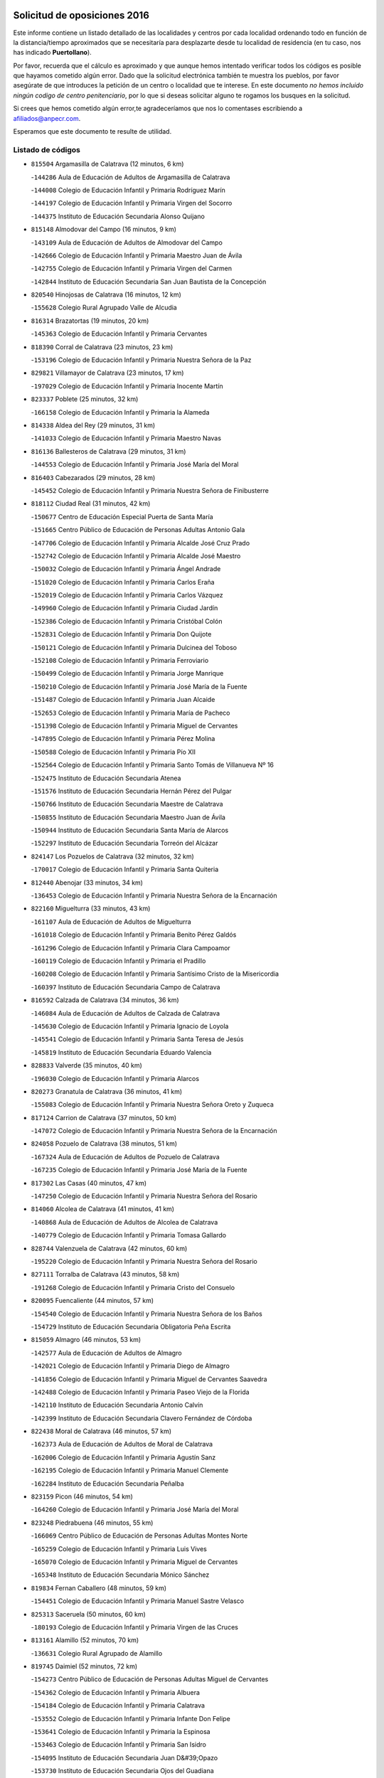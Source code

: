 

.. image:: logo.png
   :align: center

Solicitud de oposiciones 2016
======================================================

  
  
Este informe contiene un listado detallado de las localidades y centros por cada
localidad ordenando todo en función de la distancia/tiempo aproximados que se
necesitaría para desplazarte desde tu localidad de residencia (en tu caso,
nos has indicado **Puertollano**).

Por favor, recuerda que el cálculo es aproximado y que aunque hemos
intentado verificar todos los códigos es posible que hayamos cometido algún
error. Dado que la solicitud electrónica también te muestra los pueblos, por
favor asegúrate de que introduces la petición de un centro o localidad que
te interese. En este documento
*no hemos incluido ningún codigo de centro penitenciario*, por lo que si deseas
solicitar alguno te rogamos los busques en la solicitud.

Si crees que hemos cometido algún error,te agradeceríamos que nos lo comentases
escribiendo a afiliados@anpecr.com.

Esperamos que este documento te resulte de utilidad.



Listado de códigos
-------------------


- ``815504`` Argamasilla de Calatrava  (12 minutos, 6 km)

  -``144286`` Aula de Educación de Adultos de Argamasilla de Calatrava
    

  -``144008`` Colegio de Educación Infantil y Primaria Rodríguez Marín
    

  -``144197`` Colegio de Educación Infantil y Primaria Virgen del Socorro
    

  -``144375`` Instituto de Educación Secundaria Alonso Quijano
    

- ``815148`` Almodovar del Campo  (16 minutos, 9 km)

  -``143109`` Aula de Educación de Adultos de Almodovar del Campo
    

  -``142666`` Colegio de Educación Infantil y Primaria Maestro Juan de Ávila
    

  -``142755`` Colegio de Educación Infantil y Primaria Virgen del Carmen
    

  -``142844`` Instituto de Educación Secundaria San Juan Bautista de la Concepción
    

- ``820540`` Hinojosas de Calatrava  (16 minutos, 12 km)

  -``155628`` Colegio Rural Agrupado Valle de Alcudia
    

- ``816314`` Brazatortas  (19 minutos, 20 km)

  -``145363`` Colegio de Educación Infantil y Primaria Cervantes
    

- ``818390`` Corral de Calatrava  (23 minutos, 23 km)

  -``153196`` Colegio de Educación Infantil y Primaria Nuestra Señora de la Paz
    

- ``829821`` Villamayor de Calatrava  (23 minutos, 17 km)

  -``197029`` Colegio de Educación Infantil y Primaria Inocente Martín
    

- ``823337`` Poblete  (25 minutos, 32 km)

  -``166158`` Colegio de Educación Infantil y Primaria la Alameda
    

- ``814338`` Aldea del Rey  (29 minutos, 31 km)

  -``141033`` Colegio de Educación Infantil y Primaria Maestro Navas
    

- ``816136`` Ballesteros de Calatrava  (29 minutos, 31 km)

  -``144553`` Colegio de Educación Infantil y Primaria José María del Moral
    

- ``816403`` Cabezarados  (29 minutos, 28 km)

  -``145452`` Colegio de Educación Infantil y Primaria Nuestra Señora de Finibusterre
    

- ``818112`` Ciudad Real  (31 minutos, 42 km)

  -``150677`` Centro de Educación Especial Puerta de Santa María
    

  -``151665`` Centro Público de Educación de Personas Adultas Antonio Gala
    

  -``147706`` Colegio de Educación Infantil y Primaria Alcalde José Cruz Prado
    

  -``152742`` Colegio de Educación Infantil y Primaria Alcalde José Maestro
    

  -``150032`` Colegio de Educación Infantil y Primaria Ángel Andrade
    

  -``151020`` Colegio de Educación Infantil y Primaria Carlos Eraña
    

  -``152019`` Colegio de Educación Infantil y Primaria Carlos Vázquez
    

  -``149960`` Colegio de Educación Infantil y Primaria Ciudad Jardín
    

  -``152386`` Colegio de Educación Infantil y Primaria Cristóbal Colón
    

  -``152831`` Colegio de Educación Infantil y Primaria Don Quijote
    

  -``150121`` Colegio de Educación Infantil y Primaria Dulcinea del Toboso
    

  -``152108`` Colegio de Educación Infantil y Primaria Ferroviario
    

  -``150499`` Colegio de Educación Infantil y Primaria Jorge Manrique
    

  -``150210`` Colegio de Educación Infantil y Primaria José María de la Fuente
    

  -``151487`` Colegio de Educación Infantil y Primaria Juan Alcaide
    

  -``152653`` Colegio de Educación Infantil y Primaria María de Pacheco
    

  -``151398`` Colegio de Educación Infantil y Primaria Miguel de Cervantes
    

  -``147895`` Colegio de Educación Infantil y Primaria Pérez Molina
    

  -``150588`` Colegio de Educación Infantil y Primaria Pío XII
    

  -``152564`` Colegio de Educación Infantil y Primaria Santo Tomás de Villanueva Nº 16
    

  -``152475`` Instituto de Educación Secundaria Atenea
    

  -``151576`` Instituto de Educación Secundaria Hernán Pérez del Pulgar
    

  -``150766`` Instituto de Educación Secundaria Maestre de Calatrava
    

  -``150855`` Instituto de Educación Secundaria Maestro Juan de Ávila
    

  -``150944`` Instituto de Educación Secundaria Santa María de Alarcos
    

  -``152297`` Instituto de Educación Secundaria Torreón del Alcázar
    

- ``824147`` Los Pozuelos de Calatrava  (32 minutos, 32 km)

  -``170017`` Colegio de Educación Infantil y Primaria Santa Quiteria
    

- ``812440`` Abenojar  (33 minutos, 34 km)

  -``136453`` Colegio de Educación Infantil y Primaria Nuestra Señora de la Encarnación
    

- ``822160`` Miguelturra  (33 minutos, 43 km)

  -``161107`` Aula de Educación de Adultos de Miguelturra
    

  -``161018`` Colegio de Educación Infantil y Primaria Benito Pérez Galdós
    

  -``161296`` Colegio de Educación Infantil y Primaria Clara Campoamor
    

  -``160119`` Colegio de Educación Infantil y Primaria el Pradillo
    

  -``160208`` Colegio de Educación Infantil y Primaria Santísimo Cristo de la Misericordia
    

  -``160397`` Instituto de Educación Secundaria Campo de Calatrava
    

- ``816592`` Calzada de Calatrava  (34 minutos, 36 km)

  -``146084`` Aula de Educación de Adultos de Calzada de Calatrava
    

  -``145630`` Colegio de Educación Infantil y Primaria Ignacio de Loyola
    

  -``145541`` Colegio de Educación Infantil y Primaria Santa Teresa de Jesús
    

  -``145819`` Instituto de Educación Secundaria Eduardo Valencia
    

- ``828833`` Valverde  (35 minutos, 40 km)

  -``196030`` Colegio de Educación Infantil y Primaria Alarcos
    

- ``820273`` Granatula de Calatrava  (36 minutos, 41 km)

  -``155083`` Colegio de Educación Infantil y Primaria Nuestra Señora Oreto y Zuqueca
    

- ``817124`` Carrion de Calatrava  (37 minutos, 50 km)

  -``147072`` Colegio de Educación Infantil y Primaria Nuestra Señora de la Encarnación
    

- ``824058`` Pozuelo de Calatrava  (38 minutos, 51 km)

  -``167324`` Aula de Educación de Adultos de Pozuelo de Calatrava
    

  -``167235`` Colegio de Educación Infantil y Primaria José María de la Fuente
    

- ``817302`` Las Casas  (40 minutos, 47 km)

  -``147250`` Colegio de Educación Infantil y Primaria Nuestra Señora del Rosario
    

- ``814060`` Alcolea de Calatrava  (41 minutos, 41 km)

  -``140868`` Aula de Educación de Adultos de Alcolea de Calatrava
    

  -``140779`` Colegio de Educación Infantil y Primaria Tomasa Gallardo
    

- ``828744`` Valenzuela de Calatrava  (42 minutos, 60 km)

  -``195220`` Colegio de Educación Infantil y Primaria Nuestra Señora del Rosario
    

- ``827111`` Torralba de Calatrava  (43 minutos, 58 km)

  -``191268`` Colegio de Educación Infantil y Primaria Cristo del Consuelo
    

- ``820095`` Fuencaliente  (44 minutos, 57 km)

  -``154540`` Colegio de Educación Infantil y Primaria Nuestra Señora de los Baños
    

  -``154729`` Instituto de Educación Secundaria Obligatoria Peña Escrita
    

- ``815059`` Almagro  (46 minutos, 53 km)

  -``142577`` Aula de Educación de Adultos de Almagro
    

  -``142021`` Colegio de Educación Infantil y Primaria Diego de Almagro
    

  -``141856`` Colegio de Educación Infantil y Primaria Miguel de Cervantes Saavedra
    

  -``142488`` Colegio de Educación Infantil y Primaria Paseo Viejo de la Florida
    

  -``142110`` Instituto de Educación Secundaria Antonio Calvín
    

  -``142399`` Instituto de Educación Secundaria Clavero Fernández de Córdoba
    

- ``822438`` Moral de Calatrava  (46 minutos, 57 km)

  -``162373`` Aula de Educación de Adultos de Moral de Calatrava
    

  -``162006`` Colegio de Educación Infantil y Primaria Agustín Sanz
    

  -``162195`` Colegio de Educación Infantil y Primaria Manuel Clemente
    

  -``162284`` Instituto de Educación Secundaria Peñalba
    

- ``823159`` Picon  (46 minutos, 54 km)

  -``164260`` Colegio de Educación Infantil y Primaria José María del Moral
    

- ``823248`` Piedrabuena  (46 minutos, 55 km)

  -``166069`` Centro Público de Educación de Personas Adultas Montes Norte
    

  -``165259`` Colegio de Educación Infantil y Primaria Luis Vives
    

  -``165070`` Colegio de Educación Infantil y Primaria Miguel de Cervantes
    

  -``165348`` Instituto de Educación Secundaria Mónico Sánchez
    

- ``819834`` Fernan Caballero  (48 minutos, 59 km)

  -``154451`` Colegio de Educación Infantil y Primaria Manuel Sastre Velasco
    

- ``825313`` Saceruela  (50 minutos, 60 km)

  -``180193`` Colegio de Educación Infantil y Primaria Virgen de las Cruces
    

- ``813161`` Alamillo  (52 minutos, 70 km)

  -``136631`` Colegio Rural Agrupado de Alamillo
    

- ``819745`` Daimiel  (52 minutos, 72 km)

  -``154273`` Centro Público de Educación de Personas Adultas Miguel de Cervantes
    

  -``154362`` Colegio de Educación Infantil y Primaria Albuera
    

  -``154184`` Colegio de Educación Infantil y Primaria Calatrava
    

  -``153552`` Colegio de Educación Infantil y Primaria Infante Don Felipe
    

  -``153641`` Colegio de Educación Infantil y Primaria la Espinosa
    

  -``153463`` Colegio de Educación Infantil y Primaria San Isidro
    

  -``154095`` Instituto de Educación Secundaria Juan D&#39;Opazo
    

  -``153730`` Instituto de Educación Secundaria Ojos del Guadiana
    

- ``821350`` Malagon  (53 minutos, 66 km)

  -``156616`` Aula de Educación de Adultos de Malagon
    

  -``156349`` Colegio de Educación Infantil y Primaria Cañada Real
    

  -``156438`` Colegio de Educación Infantil y Primaria Santa Teresa
    

  -``156527`` Instituto de Educación Secundaria Estados del Duque
    

- ``830449`` Viso del Marques  (53 minutos, 67 km)

  -``199917`` Colegio de Educación Infantil y Primaria Nuestra Señora del Valle
    

  -``200072`` Instituto de Educación Secundaria los Batanes
    

- ``816225`` Bolaños de Calatrava  (54 minutos, 72 km)

  -``145274`` Aula de Educación de Adultos de Bolaños de Calatrava
    

  -``144731`` Colegio de Educación Infantil y Primaria Arzobispo Calzado
    

  -``144642`` Colegio de Educación Infantil y Primaria Fernando III el Santo
    

  -``145185`` Colegio de Educación Infantil y Primaria Molino de Viento
    

  -``144820`` Colegio de Educación Infantil y Primaria Virgen del Monte
    

  -``145096`` Instituto de Educación Secundaria Berenguela de Castilla
    

- ``821261`` Luciana  (55 minutos, 67 km)

  -``156160`` Colegio de Educación Infantil y Primaria Isabel la Católica
    

- ``826034`` Santa Cruz de Mudela  (55 minutos, 67 km)

  -``181270`` Aula de Educación de Adultos de Santa Cruz de Mudela
    

  -``181092`` Colegio de Educación Infantil y Primaria Cervantes
    

  -``181181`` Instituto de Educación Secundaria Máximo Laguna
    

- ``825591`` San Lorenzo de Calatrava  (56 minutos, 50 km)

  -``180371`` Colegio Rural Agrupado Sierra Morena
    

- ``815237`` Almuradiel  (57 minutos, 72 km)

  -``143298`` Colegio de Educación Infantil y Primaria Santiago Apóstol
    

- ``815326`` Arenas de San Juan  (57 minutos, 92 km)

  -``143387`` Colegio Rural Agrupado de Arenas de San Juan
    

- ``821539`` Manzanares  (57 minutos, 93 km)

  -``157426`` Centro Público de Educación de Personas Adultas San Blas
    

  -``156894`` Colegio de Educación Infantil y Primaria Altagracia
    

  -``156705`` Colegio de Educación Infantil y Primaria Divina Pastora
    

  -``157515`` Colegio de Educación Infantil y Primaria Enrique Tierno Galván
    

  -``157337`` Colegio de Educación Infantil y Primaria la Candelaria
    

  -``157248`` Instituto de Educación Secundaria Azuer
    

  -``157159`` Instituto de Educación Secundaria Pedro Álvarez Sotomayor
    

- ``823426`` Porzuna  (57 minutos, 70 km)

  -``166336`` Aula de Educación de Adultos de Porzuna
    

  -``166247`` Colegio de Educación Infantil y Primaria Nuestra Señora del Rosario
    

  -``167057`` Instituto de Educación Secundaria Ribera del Bullaque
    

- ``820184`` Fuente el Fresno  (58 minutos, 76 km)

  -``154818`` Colegio de Educación Infantil y Primaria Miguel Delibes
    

- ``821172`` Llanos del Caudillo  (1h 1min, 104 km)

  -``156071`` Colegio de Educación Infantil y Primaria el Oasis
    

- ``828655`` Valdepeñas  (1h 1min, 75 km)

  -``195131`` Centro de Educación Especial María Luisa Navarro Margati
    

  -``194232`` Centro Público de Educación de Personas Adultas Francisco de Quevedo
    

  -``192256`` Colegio de Educación Infantil y Primaria Jesús Baeza
    

  -``193066`` Colegio de Educación Infantil y Primaria Jesús Castillo
    

  -``192345`` Colegio de Educación Infantil y Primaria Lorenzo Medina
    

  -``193155`` Colegio de Educación Infantil y Primaria Lucero
    

  -``193244`` Colegio de Educación Infantil y Primaria Luis Palacios
    

  -``194143`` Colegio de Educación Infantil y Primaria Maestro Juan Alcaide
    

  -``193333`` Instituto de Educación Secundaria Bernardo de Balbuena
    

  -``194321`` Instituto de Educación Secundaria Francisco Nieva
    

  -``194054`` Instituto de Educación Secundaria Gregorio Prieto
    

- ``827489`` Torrenueva  (1h 2min, 77 km)

  -``192078`` Colegio de Educación Infantil y Primaria Santiago el Mayor
    

- ``818201`` Consolacion  (1h 4min, 107 km)

  -``153007`` Colegio de Educación Infantil y Primaria Virgen de Consolación
    

- ``822071`` Membrilla  (1h 4min, 104 km)

  -``157882`` Aula de Educación de Adultos de Membrilla
    

  -``157793`` Colegio de Educación Infantil y Primaria San José de Calasanz
    

  -``157604`` Colegio de Educación Infantil y Primaria Virgen del Espino
    

  -``159958`` Instituto de Educación Secundaria Marmaria
    

- ``824236`` Puebla de Don Rodrigo  (1h 4min, 78 km)

  -``170106`` Colegio de Educación Infantil y Primaria San Fermín
    

- ``814516`` Almaden  (1h 5min, 89 km)

  -``141767`` Centro Público de Educación de Personas Adultas de Almaden
    

  -``141300`` Colegio de Educación Infantil y Primaria Hijos de Obreros
    

  -``141211`` Colegio de Educación Infantil y Primaria Jesús Nazareno
    

  -``141678`` Instituto de Educación Secundaria Mercurio
    

  -``141589`` Instituto de Educación Secundaria Pablo Ruiz Picasso
    

- ``830171`` Villarrubia de los Ojos  (1h 5min, 100 km)

  -``199739`` Aula de Educación de Adultos de Villarrubia de los Ojos
    

  -``198740`` Colegio de Educación Infantil y Primaria Rufino Blanco
    

  -``199461`` Colegio de Educación Infantil y Primaria Virgen de la Sierra
    

  -``199550`` Instituto de Educación Secundaria Guadiana
    

- ``830260`` Villarta de San Juan  (1h 5min, 100 km)

  -``199828`` Colegio de Educación Infantil y Primaria Nuestra Señora de la Paz
    

- ``826212`` La Solana  (1h 8min, 109 km)

  -``184245`` Colegio de Educación Infantil y Primaria el Humilladero
    

  -``184067`` Colegio de Educación Infantil y Primaria el Santo
    

  -``185233`` Colegio de Educación Infantil y Primaria Federico Romero
    

  -``184334`` Colegio de Educación Infantil y Primaria Javier Paulino Pérez
    

  -``185055`` Colegio de Educación Infantil y Primaria la Moheda
    

  -``183346`` Colegio de Educación Infantil y Primaria Romero Peña
    

  -``183257`` Colegio de Educación Infantil y Primaria Sagrado Corazón
    

  -``185144`` Instituto de Educación Secundaria Clara Campoamor
    

  -``184156`` Instituto de Educación Secundaria Modesto Navarro
    

- ``827578`` Valdemanco del Esteras  (1h 9min, 82 km)

  -``192167`` Colegio de Educación Infantil y Primaria Virgen del Valle
    

- ``825135`` El Robledo  (1h 10min, 85 km)

  -``177222`` Aula de Educación de Adultos de Robledo (El)
    

  -``177311`` Colegio Rural Agrupado Valle del Bullaque
    

- ``815415`` Argamasilla de Alba  (1h 11min, 120 km)

  -``143743`` Aula de Educación de Adultos de Argamasilla de Alba
    

  -``143654`` Colegio de Educación Infantil y Primaria Azorín
    

  -``143476`` Colegio de Educación Infantil y Primaria Divino Maestro
    

  -``143565`` Colegio de Educación Infantil y Primaria Nuestra Señora de Peñarroya
    

  -``143832`` Instituto de Educación Secundaria Vicente Cano
    

- ``817491`` Castellar de Santiago  (1h 11min, 92 km)

  -``147439`` Colegio de Educación Infantil y Primaria San Juan de Ávila
    

- ``825402`` San Carlos del Valle  (1h 11min, 119 km)

  -``180282`` Colegio de Educación Infantil y Primaria San Juan Bosco
    

- ``827022`` El Torno  (1h 11min, 86 km)

  -``191179`` Colegio de Educación Infantil y Primaria Nuestra Señora de Guadalupe
    

- ``817580`` Chillon  (1h 13min, 94 km)

  -``147528`` Colegio de Educación Infantil y Primaria Nuestra Señora del Castillo
    

- ``818023`` Cinco Casas  (1h 16min, 121 km)

  -``147617`` Colegio Rural Agrupado Alciares
    

- ``820362`` Herencia  (1h 16min, 119 km)

  -``155350`` Aula de Educación de Adultos de Herencia
    

  -``155172`` Colegio de Educación Infantil y Primaria Carrasco Alcalde
    

  -``155261`` Instituto de Educación Secundaria Hermógenes Rodríguez
    

- ``826490`` Tomelloso  (1h 17min, 129 km)

  -``188753`` Centro de Educación Especial Ponce de León
    

  -``189652`` Centro Público de Educación de Personas Adultas Simienza
    

  -``189563`` Colegio de Educación Infantil y Primaria Almirante Topete
    

  -``186221`` Colegio de Educación Infantil y Primaria Carmelo Cortés
    

  -``186310`` Colegio de Educación Infantil y Primaria Doña Crisanta
    

  -``188575`` Colegio de Educación Infantil y Primaria Embajadores
    

  -``190369`` Colegio de Educación Infantil y Primaria Felix Grande
    

  -``187031`` Colegio de Educación Infantil y Primaria José Antonio
    

  -``186132`` Colegio de Educación Infantil y Primaria José María del Moral
    

  -``186043`` Colegio de Educación Infantil y Primaria Miguel de Cervantes
    

  -``188842`` Colegio de Educación Infantil y Primaria San Antonio
    

  -``188664`` Colegio de Educación Infantil y Primaria San Isidro
    

  -``188486`` Colegio de Educación Infantil y Primaria San José de Calasanz
    

  -``190091`` Colegio de Educación Infantil y Primaria Virgen de las Viñas
    

  -``189830`` Instituto de Educación Secundaria Airén
    

  -``190180`` Instituto de Educación Secundaria Alto Guadiana
    

  -``187120`` Instituto de Educación Secundaria Eladio Cabañero
    

  -``187309`` Instituto de Educación Secundaria Francisco García Pavón
    

- ``865372`` Madridejos  (1h 17min, 125 km)

  -``296027`` Aula de Educación de Adultos de Madridejos
    

  -``296116`` Centro de Educación Especial Mingoliva
    

  -``295128`` Colegio de Educación Infantil y Primaria Garcilaso de la Vega
    

  -``295306`` Colegio de Educación Infantil y Primaria Santa Ana
    

  -``295217`` Instituto de Educación Secundaria Valdehierro
    

- ``906224`` Urda  (1h 17min, 99 km)

  -``320043`` Colegio de Educación Infantil y Primaria Santo Cristo
    

- ``813072`` Agudo  (1h 18min, 89 km)

  -``136542`` Colegio de Educación Infantil y Primaria Virgen de la Estrella
    

- ``814249`` Alcubillas  (1h 18min, 100 km)

  -``140957`` Colegio de Educación Infantil y Primaria Nuestra Señora del Rosario
    

- ``814427`` Alhambra  (1h 18min, 128 km)

  -``141122`` Colegio de Educación Infantil y Primaria Nuestra Señora de Fátima
    

- ``823515`` Pozo de la Serna  (1h 19min, 127 km)

  -``167146`` Colegio de Educación Infantil y Primaria Sagrado Corazón
    

- ``907301`` Villafranca de los Caballeros  (1h 19min, 124 km)

  -``321587`` Colegio de Educación Infantil y Primaria Miguel de Cervantes
    

  -``321676`` Instituto de Educación Secundaria Obligatoria la Falcata
    

- ``856006`` Camuñas  (1h 20min, 129 km)

  -``277308`` Colegio de Educación Infantil y Primaria Cardenal Cisneros
    

- ``813528`` Alcoba  (1h 21min, 103 km)

  -``140590`` Colegio de Educación Infantil y Primaria Don Rodrigo
    

- ``816047`` Arroba de los Montes  (1h 21min, 92 km)

  -``144464`` Colegio Rural Agrupado Río San Marcos
    

- ``859893`` Consuegra  (1h 21min, 129 km)

  -``285130`` Centro Público de Educación de Personas Adultas Castillo de Consuegra
    

  -``284320`` Colegio de Educación Infantil y Primaria Miguel de Cervantes
    

  -``284231`` Colegio de Educación Infantil y Primaria Santísimo Cristo de la Vera Cruz
    

  -``285041`` Instituto de Educación Secundaria Consaburum
    

- ``817213`` Carrizosa  (1h 23min, 137 km)

  -``147161`` Colegio de Educación Infantil y Primaria Virgen del Salido
    

- ``813439`` Alcazar de San Juan  (1h 26min, 135 km)

  -``137808`` Centro Público de Educación de Personas Adultas Enrique Tierno Galván
    

  -``137719`` Colegio de Educación Infantil y Primaria Alces
    

  -``137085`` Colegio de Educación Infantil y Primaria el Santo
    

  -``140223`` Colegio de Educación Infantil y Primaria Gloria Fuertes
    

  -``140401`` Colegio de Educación Infantil y Primaria Jardín de Arena
    

  -``137263`` Colegio de Educación Infantil y Primaria Jesús Ruiz de la Fuente
    

  -``137174`` Colegio de Educación Infantil y Primaria Juan de Austria
    

  -``139973`` Colegio de Educación Infantil y Primaria Pablo Ruiz Picasso
    

  -``137352`` Colegio de Educación Infantil y Primaria Santa Clara
    

  -``137530`` Instituto de Educación Secundaria Juan Bosco
    

  -``140045`` Instituto de Educación Secundaria María Zambrano
    

  -``137441`` Instituto de Educación Secundaria Miguel de Cervantes Saavedra
    

- ``818579`` Cortijos de Arriba  (1h 26min, 100 km)

  -``153285`` Colegio de Educación Infantil y Primaria Nuestra Señora de las Mercedes
    

- ``819656`` Cozar  (1h 26min, 109 km)

  -``153374`` Colegio de Educación Infantil y Primaria Santísimo Cristo de la Veracruz
    

- ``827200`` Torre de Juan Abad  (1h 26min, 113 km)

  -``191357`` Colegio de Educación Infantil y Primaria Francisco de Quevedo
    

- ``825224`` Ruidera  (1h 28min, 146 km)

  -``180004`` Colegio de Educación Infantil y Primaria Juan Aguilar Molina
    

- ``830082`` Villanueva de los Infantes  (1h 28min, 112 km)

  -``198651`` Centro Público de Educación de Personas Adultas Miguel de Cervantes
    

  -``197396`` Colegio de Educación Infantil y Primaria Arqueólogo García Bellido
    

  -``198473`` Instituto de Educación Secundaria Francisco de Quevedo
    

  -``198562`` Instituto de Educación Secundaria Ramón Giraldo
    

- ``910272`` Los Yebenes  (1h 28min, 118 km)

  -``323563`` Aula de Educación de Adultos de Yebenes (Los)
    

  -``323385`` Colegio de Educación Infantil y Primaria San José de Calasanz
    

  -``323474`` Instituto de Educación Secundaria Guadalerzas
    

- ``899218`` Orgaz  (1h 29min, 126 km)

  -``303589`` Colegio de Educación Infantil y Primaria Conde de Orgaz
    

- ``867081`` Marjaliza  (1h 30min, 123 km)

  -``297293`` Colegio de Educación Infantil y Primaria San Juan
    

- ``905058`` Tembleque  (1h 30min, 149 km)

  -``313754`` Colegio de Educación Infantil y Primaria Antonia González
    

- ``866271`` Manzaneque  (1h 31min, 127 km)

  -``297015`` Colegio de Educación Infantil y Primaria Álvarez de Toledo
    

- ``906046`` Turleque  (1h 31min, 144 km)

  -``318616`` Colegio de Educación Infantil y Primaria Fernán González
    

- ``829732`` Villamanrique  (1h 32min, 119 km)

  -``196308`` Colegio de Educación Infantil y Primaria Nuestra Señora de Gracia
    

- ``817035`` Campo de Criptana  (1h 33min, 144 km)

  -``146807`` Aula de Educación de Adultos de Campo de Criptana
    

  -``146629`` Colegio de Educación Infantil y Primaria Domingo Miras
    

  -``146351`` Colegio de Educación Infantil y Primaria Sagrado Corazón
    

  -``146262`` Colegio de Educación Infantil y Primaria Virgen de Criptana
    

  -``146173`` Colegio de Educación Infantil y Primaria Virgen de la Paz
    

  -``146440`` Instituto de Educación Secundaria Isabel Perillán y Quirós
    

- ``907212`` Villacañas  (1h 33min, 147 km)

  -``321498`` Aula de Educación de Adultos de Villacañas
    

  -``321031`` Colegio de Educación Infantil y Primaria Santa Bárbara
    

  -``321309`` Instituto de Educación Secundaria Enrique de Arfe
    

  -``321120`` Instituto de Educación Secundaria Garcilaso de la Vega
    

- ``826123`` Socuellamos  (1h 34min, 161 km)

  -``183168`` Aula de Educación de Adultos de Socuellamos
    

  -``183079`` Colegio de Educación Infantil y Primaria Carmen Arias
    

  -``182269`` Colegio de Educación Infantil y Primaria el Coso
    

  -``182080`` Colegio de Educación Infantil y Primaria Gerardo Martínez
    

  -``182358`` Instituto de Educación Secundaria Fernando de Mena
    

- ``829643`` Villahermosa  (1h 34min, 152 km)

  -``196219`` Colegio de Educación Infantil y Primaria San Agustín
    

- ``863118`` La Guardia  (1h 34min, 159 km)

  -``290355`` Colegio de Educación Infantil y Primaria Valentín Escobar
    

- ``901095`` Quero  (1h 34min, 138 km)

  -``305832`` Colegio de Educación Infantil y Primaria Santiago Cabañas
    

- ``902083`` El Romeral  (1h 34min, 154 km)

  -``307185`` Colegio de Educación Infantil y Primaria Silvano Cirujano
    

- ``821083`` Horcajo de los Montes  (1h 35min, 122 km)

  -``155806`` Colegio Rural Agrupado San Isidro
    

  -``155717`` Instituto de Educación Secundaria Montes de Cabañeros
    

- ``822527`` Pedro Muñoz  (1h 36min, 165 km)

  -``164082`` Aula de Educación de Adultos de Pedro Muñoz
    

  -``164171`` Colegio de Educación Infantil y Primaria Hospitalillo
    

  -``163272`` Colegio de Educación Infantil y Primaria Maestro Juan de Ávila
    

  -``163094`` Colegio de Educación Infantil y Primaria María Luisa Cañas
    

  -``163183`` Colegio de Educación Infantil y Primaria Nuestra Señora de los Ángeles
    

  -``163361`` Instituto de Educación Secundaria Isabel Martínez Buendía
    

- ``824325`` Puebla del Principe  (1h 37min, 126 km)

  -``170295`` Colegio de Educación Infantil y Primaria Miguel González Calero
    

- ``907123`` La Villa de Don Fadrique  (1h 37min, 156 km)

  -``320866`` Colegio de Educación Infantil y Primaria Ramón y Cajal
    

  -``320955`` Instituto de Educación Secundaria Obligatoria Leonor de Guzmán
    

- ``812262`` Villarrobledo  (1h 38min, 172 km)

  -``123580`` Centro Público de Educación de Personas Adultas Alonso Quijano
    

  -``124112`` Colegio de Educación Infantil y Primaria Barranco Cafetero
    

  -``123769`` Colegio de Educación Infantil y Primaria Diego Requena
    

  -``122681`` Colegio de Educación Infantil y Primaria Don Francisco Giner de los Ríos
    

  -``122770`` Colegio de Educación Infantil y Primaria Graciano Atienza
    

  -``123035`` Colegio de Educación Infantil y Primaria Jiménez de Córdoba
    

  -``123302`` Colegio de Educación Infantil y Primaria Virgen de la Caridad
    

  -``123124`` Colegio de Educación Infantil y Primaria Virrey Morcillo
    

  -``124023`` Instituto de Educación Secundaria Cencibel
    

  -``123491`` Instituto de Educación Secundaria Octavio Cuartero
    

  -``123213`` Instituto de Educación Secundaria Virrey Morcillo
    

- ``888699`` Mora  (1h 38min, 135 km)

  -``300425`` Aula de Educación de Adultos de Mora
    

  -``300247`` Colegio de Educación Infantil y Primaria Fernando Martín
    

  -``300158`` Colegio de Educación Infantil y Primaria José Ramón Villa
    

  -``300336`` Instituto de Educación Secundaria Peñas Negras
    

- ``908111`` Villaminaya  (1h 38min, 133 km)

  -``322208`` Colegio de Educación Infantil y Primaria Santo Domingo de Silos
    

- ``822349`` Montiel  (1h 39min, 125 km)

  -``161385`` Colegio de Educación Infantil y Primaria Gutiérrez de la Vega
    

- ``825046`` Retuerta del Bullaque  (1h 39min, 130 km)

  -``177133`` Colegio Rural Agrupado Montes de Toledo
    

- ``865194`` Lillo  (1h 39min, 159 km)

  -``294318`` Colegio de Educación Infantil y Primaria Marcelino Murillo
    

- ``867170`` Mascaraque  (1h 39min, 139 km)

  -``297382`` Colegio de Educación Infantil y Primaria Juan de Padilla
    

- ``904337`` Sonseca  (1h 39min, 137 km)

  -``310879`` Centro Público de Educación de Personas Adultas Cum Laude
    

  -``310968`` Colegio de Educación Infantil y Primaria Peñamiel
    

  -``310501`` Colegio de Educación Infantil y Primaria San Juan Evangelista
    

  -``310690`` Instituto de Educación Secundaria la Sisla
    

- ``808214`` Ossa de Montiel  (1h 40min, 161 km)

  -``118277`` Aula de Educación de Adultos de Ossa de Montiel
    

  -``118099`` Colegio de Educación Infantil y Primaria Enriqueta Sánchez
    

  -``118188`` Instituto de Educación Secundaria Obligatoria Belerma
    

- ``851055`` Ajofrin  (1h 40min, 139 km)

  -``266322`` Colegio de Educación Infantil y Primaria Jacinto Guerrero
    

- ``860232`` Dosbarrios  (1h 40min, 171 km)

  -``287028`` Colegio de Educación Infantil y Primaria San Isidro Labrador
    

- ``906591`` Las Ventas con Peña Aguilera  (1h 40min, 131 km)

  -``320688`` Colegio de Educación Infantil y Primaria Nuestra Señora del Águila
    

- ``835033`` Las Mesas  (1h 41min, 171 km)

  -``222856`` Aula de Educación de Adultos de Mesas (Las)
    

  -``222767`` Colegio de Educación Infantil y Primaria Hermanos Amorós Fernández
    

  -``223021`` Instituto de Educación Secundaria Obligatoria de Mesas (Las)
    

- ``852132`` Almonacid de Toledo  (1h 41min, 143 km)

  -``270192`` Colegio de Educación Infantil y Primaria Virgen de la Oliva
    

- ``869602`` Mazarambroz  (1h 43min, 141 km)

  -``298648`` Colegio de Educación Infantil y Primaria Nuestra Señora del Sagrario
    

- ``879967`` Miguel Esteban  (1h 43min, 154 km)

  -``299725`` Colegio de Educación Infantil y Primaria Cervantes
    

  -``299814`` Instituto de Educación Secundaria Obligatoria Juan Patiño Torres
    

- ``854119`` Burguillos de Toledo  (1h 44min, 148 km)

  -``274066`` Colegio de Educación Infantil y Primaria Victorio Macho
    

- ``864106`` Huerta de Valdecarabanos  (1h 44min, 174 km)

  -``291343`` Colegio de Educación Infantil y Primaria Virgen del Rosario de Pastores
    

- ``826301`` Terrinches  (1h 45min, 136 km)

  -``185322`` Colegio de Educación Infantil y Primaria Miguel de Cervantes
    

- ``888788`` Nambroca  (1h 45min, 150 km)

  -``300514`` Colegio de Educación Infantil y Primaria la Fuente
    

- ``900196`` La Puebla de Almoradiel  (1h 45min, 166 km)

  -``305109`` Aula de Educación de Adultos de Puebla de Almoradiel (La)
    

  -``304755`` Colegio de Educación Infantil y Primaria Ramón y Cajal
    

  -``304844`` Instituto de Educación Secundaria Aldonza Lorenzo
    

- ``908578`` Villanueva de Bogas  (1h 45min, 169 km)

  -``322575`` Colegio de Educación Infantil y Primaria Santa Ana
    

- ``879789`` Menasalbas  (1h 46min, 138 km)

  -``299458`` Colegio de Educación Infantil y Primaria Nuestra Señora de Fátima
    

- ``898408`` Ocaña  (1h 46min, 179 km)

  -``302868`` Centro Público de Educación de Personas Adultas Gutierre de Cárdenas
    

  -``303122`` Colegio de Educación Infantil y Primaria Pastor Poeta
    

  -``302401`` Colegio de Educación Infantil y Primaria San José de Calasanz
    

  -``302590`` Instituto de Educación Secundaria Alonso de Ercilla
    

  -``302779`` Instituto de Educación Secundaria Miguel Hernández
    

- ``836577`` El Provencio  (1h 47min, 190 km)

  -``225553`` Aula de Educación de Adultos de Provencio (El)
    

  -``225375`` Colegio de Educación Infantil y Primaria Infanta Cristina
    

  -``225464`` Instituto de Educación Secundaria Obligatoria Tomás de la Fuente Jurado
    

- ``860054`` Cuerva  (1h 47min, 138 km)

  -``286218`` Colegio de Educación Infantil y Primaria Soledad Alonso Dorado
    

- ``807593`` Munera  (1h 48min, 181 km)

  -``117378`` Aula de Educación de Adultos de Munera
    

  -``117289`` Colegio de Educación Infantil y Primaria Cervantes
    

  -``117467`` Instituto de Educación Secundaria Obligatoria Bodas de Camacho
    

- ``835300`` Mota del Cuervo  (1h 48min, 178 km)

  -``223666`` Aula de Educación de Adultos de Mota del Cuervo
    

  -``223844`` Colegio de Educación Infantil y Primaria Santa Rita
    

  -``223577`` Colegio de Educación Infantil y Primaria Virgen de Manjavacas
    

  -``223755`` Instituto de Educación Secundaria Julián Zarco
    

- ``837387`` San Clemente  (1h 48min, 194 km)

  -``226452`` Centro Público de Educación de Personas Adultas Campos del Záncara
    

  -``226274`` Colegio de Educación Infantil y Primaria Rafael López de Haro
    

  -``226363`` Instituto de Educación Secundaria Diego Torrente Pérez
    

- ``859982`` Corral de Almaguer  (1h 48min, 172 km)

  -``285319`` Colegio de Educación Infantil y Primaria Nuestra Señora de la Muela
    

  -``286129`` Instituto de Educación Secundaria la Besana
    

- ``813250`` Albaladejo  (1h 49min, 136 km)

  -``136720`` Colegio Rural Agrupado Orden de Santiago
    

- ``829910`` Villanueva de la Fuente  (1h 49min, 171 km)

  -``197118`` Colegio de Educación Infantil y Primaria Inmaculada Concepción
    

  -``197207`` Instituto de Educación Secundaria Obligatoria Mentesa Oretana
    

- ``859704`` Cobisa  (1h 49min, 151 km)

  -``284053`` Colegio de Educación Infantil y Primaria Cardenal Tavera
    

  -``284142`` Colegio de Educación Infantil y Primaria Gloria Fuertes
    

- ``889865`` Noblejas  (1h 49min, 182 km)

  -``301691`` Aula de Educación de Adultos de Noblejas
    

  -``301502`` Colegio de Educación Infantil y Primaria Santísimo Cristo de las Injurias
    

- ``902350`` San Pablo de los Montes  (1h 49min, 141 km)

  -``307452`` Colegio de Educación Infantil y Primaria Nuestra Señora de Gracia
    

- ``905147`` El Toboso  (1h 49min, 179 km)

  -``313843`` Colegio de Educación Infantil y Primaria Miguel de Cervantes
    

- ``910450`` Yepes  (1h 49min, 181 km)

  -``323741`` Colegio de Educación Infantil y Primaria Rafael García Valiño
    

  -``323830`` Instituto de Educación Secundaria Carpetania
    

- ``807226`` Minaya  (1h 50min, 197 km)

  -``116746`` Colegio de Educación Infantil y Primaria Diego Ciller Montoya
    

- ``836110`` El Pedernoso  (1h 50min, 182 km)

  -``224654`` Colegio de Educación Infantil y Primaria Juan Gualberto Avilés
    

- ``836399`` Las Pedroñeras  (1h 51min, 181 km)

  -``225008`` Aula de Educación de Adultos de Pedroñeras (Las)
    

  -``224743`` Colegio de Educación Infantil y Primaria Adolfo Martínez Chicano
    

  -``224832`` Instituto de Educación Secundaria Fray Luis de León
    

- ``858805`` Ciruelos  (1h 51min, 184 km)

  -``283243`` Colegio de Educación Infantil y Primaria Santísimo Cristo de la Misericordia
    

- ``910094`` Villatobas  (1h 51min, 187 km)

  -``323018`` Colegio de Educación Infantil y Primaria Sagrado Corazón de Jesús
    

- ``862030`` Galvez  (1h 52min, 144 km)

  -``289827`` Colegio de Educación Infantil y Primaria San Juan de la Cruz
    

  -``289916`` Instituto de Educación Secundaria Montes de Toledo
    

- ``900552`` Pulgar  (1h 52min, 144 km)

  -``305743`` Colegio de Educación Infantil y Primaria Nuestra Señora de la Blanca
    

- ``901184`` Quintanar de la Orden  (1h 52min, 173 km)

  -``306375`` Centro Público de Educación de Personas Adultas Luis Vives
    

  -``306464`` Colegio de Educación Infantil y Primaria Antonio Machado
    

  -``306008`` Colegio de Educación Infantil y Primaria Cristóbal Colón
    

  -``306286`` Instituto de Educación Secundaria Alonso Quijano
    

  -``306197`` Instituto de Educación Secundaria Infante Don Fadrique
    

- ``905503`` Totanes  (1h 52min, 143 km)

  -``318527`` Colegio de Educación Infantil y Primaria Inmaculada Concepción
    

- ``908200`` Villamuelas  (1h 52min, 154 km)

  -``322397`` Colegio de Educación Infantil y Primaria Santa María Magdalena
    

- ``909655`` Villarrubia de Santiago  (1h 52min, 190 km)

  -``322664`` Colegio de Educación Infantil y Primaria Nuestra Señora del Castellar
    

- ``803352`` El Bonillo  (1h 53min, 190 km)

  -``110896`` Aula de Educación de Adultos de Bonillo (El)
    

  -``110618`` Colegio de Educación Infantil y Primaria Antón Díaz
    

  -``110707`` Instituto de Educación Secundaria las Sabinas
    

- ``833057`` Casas de Fernando Alonso  (1h 53min, 205 km)

  -``216287`` Colegio Rural Agrupado Tomás y Valiente
    

- ``853031`` Arges  (1h 53min, 159 km)

  -``272179`` Colegio de Educación Infantil y Primaria Miguel de Cervantes
    

  -``271369`` Colegio de Educación Infantil y Primaria Tirso de Molina
    

- ``899129`` Ontigola  (1h 53min, 190 km)

  -``303300`` Colegio de Educación Infantil y Primaria Virgen del Rosario
    

- ``905236`` Toledo  (1h 53min, 159 km)

  -``317083`` Centro de Educación Especial Ciudad de Toledo
    

  -``315730`` Centro Público de Educación de Personas Adultas Gustavo Adolfo Bécquer
    

  -``317172`` Centro Público de Educación de Personas Adultas Polígono
    

  -``315007`` Colegio de Educación Infantil y Primaria Alfonso Vi
    

  -``314108`` Colegio de Educación Infantil y Primaria Ángel del Alcázar
    

  -``316540`` Colegio de Educación Infantil y Primaria Ciudad de Aquisgrán
    

  -``315463`` Colegio de Educación Infantil y Primaria Ciudad de Nara
    

  -``316273`` Colegio de Educación Infantil y Primaria Escultor Alberto Sánchez
    

  -``317539`` Colegio de Educación Infantil y Primaria Europa
    

  -``314297`` Colegio de Educación Infantil y Primaria Fábrica de Armas
    

  -``315285`` Colegio de Educación Infantil y Primaria Garcilaso de la Vega
    

  -``315374`` Colegio de Educación Infantil y Primaria Gómez Manrique
    

  -``316362`` Colegio de Educación Infantil y Primaria Gregorio Marañón
    

  -``314742`` Colegio de Educación Infantil y Primaria Jaime de Foxa
    

  -``316095`` Colegio de Educación Infantil y Primaria Juan de Padilla
    

  -``314019`` Colegio de Educación Infantil y Primaria la Candelaria
    

  -``315552`` Colegio de Educación Infantil y Primaria San Lucas y María
    

  -``314386`` Colegio de Educación Infantil y Primaria Santa Teresa
    

  -``317628`` Colegio de Educación Infantil y Primaria Valparaíso
    

  -``315196`` Instituto de Educación Secundaria Alfonso X el Sabio
    

  -``314653`` Instituto de Educación Secundaria Azarquiel
    

  -``316818`` Instituto de Educación Secundaria Carlos III
    

  -``314564`` Instituto de Educación Secundaria el Greco
    

  -``315641`` Instituto de Educación Secundaria Juanelo Turriano
    

  -``317261`` Instituto de Educación Secundaria María Pacheco
    

  -``317350`` Instituto de Educación Secundaria Obligatoria Princesa Galiana
    

  -``316451`` Instituto de Educación Secundaria Sefarad
    

  -``314475`` Instituto de Educación Secundaria Universidad Laboral
    

- ``905325`` La Torre de Esteban Hambran  (1h 53min, 159 km)

  -``317717`` Colegio de Educación Infantil y Primaria Juan Aguado
    

- ``909833`` Villasequilla  (1h 53min, 184 km)

  -``322842`` Colegio de Educación Infantil y Primaria San Isidro Labrador
    

- ``902172`` San Martin de Montalban  (1h 55min, 149 km)

  -``307274`` Colegio de Educación Infantil y Primaria Santísimo Cristo de la Luz
    

- ``899763`` Las Perdices  (1h 56min, 164 km)

  -``304399`` Colegio de Educación Infantil y Primaria Pintor Tomás Camarero
    

- ``806416`` Lezuza  (1h 57min, 196 km)

  -``116012`` Aula de Educación de Adultos de Lezuza
    

  -``115847`` Colegio Rural Agrupado Camino de Aníbal
    

- ``831348`` Belmonte  (1h 57min, 190 km)

  -``214756`` Colegio de Educación Infantil y Primaria Fray Luis de León
    

  -``214845`` Instituto de Educación Secundaria San Juan del Castillo
    

- ``837565`` Sisante  (1h 57min, 211 km)

  -``226630`` Colegio de Educación Infantil y Primaria Fernández Turégano
    

  -``226819`` Instituto de Educación Secundaria Obligatoria Camino Romano
    

- ``854486`` Cabezamesada  (1h 57min, 181 km)

  -``274333`` Colegio de Educación Infantil y Primaria Alonso de Cárdenas
    

- ``863029`` Guadamur  (1h 57min, 166 km)

  -``290266`` Colegio de Educación Infantil y Primaria Nuestra Señora de la Natividad
    

- ``865005`` Layos  (1h 57min, 162 km)

  -``294229`` Colegio de Educación Infantil y Primaria María Magdalena
    

- ``898597`` Olias del Rey  (1h 57min, 167 km)

  -``303211`` Colegio de Educación Infantil y Primaria Pedro Melendo García
    

- ``908489`` Villanueva de Alcardete  (1h 58min, 183 km)

  -``322486`` Colegio de Educación Infantil y Primaria Nuestra Señora de la Piedad
    

- ``830538`` La Alberca de Zancara  (1h 59min, 211 km)

  -``214578`` Colegio Rural Agrupado Jorge Manrique
    

- ``899852`` Polan  (1h 59min, 168 km)

  -``304577`` Aula de Educación de Adultos de Polan
    

  -``304488`` Colegio de Educación Infantil y Primaria José María Corcuera
    

- ``803085`` Barrax  (2h, 205 km)

  -``110251`` Aula de Educación de Adultos de Barrax
    

  -``110162`` Colegio de Educación Infantil y Primaria Benjamín Palencia
    

- ``810286`` La Roda  (2h, 218 km)

  -``120338`` Aula de Educación de Adultos de Roda (La)
    

  -``119443`` Colegio de Educación Infantil y Primaria José Antonio
    

  -``119532`` Colegio de Educación Infantil y Primaria Juan Ramón Ramírez
    

  -``120249`` Colegio de Educación Infantil y Primaria Miguel Hernández
    

  -``120060`` Colegio de Educación Infantil y Primaria Tomás Navarro Tomás
    

  -``119621`` Instituto de Educación Secundaria Doctor Alarcón Santón
    

  -``119710`` Instituto de Educación Secundaria Maestro Juan Rubio
    

- ``833502`` Los Hinojosos  (2h, 191 km)

  -``221045`` Colegio Rural Agrupado Airén
    

- ``853309`` Bargas  (2h, 170 km)

  -``272357`` Colegio de Educación Infantil y Primaria Santísimo Cristo de la Sala
    

  -``273078`` Instituto de Educación Secundaria Julio Verne
    

- ``886980`` Mocejon  (2h, 169 km)

  -``300069`` Aula de Educación de Adultos de Mocejon
    

  -``299903`` Colegio de Educación Infantil y Primaria Miguel de Cervantes
    

- ``888966`` Navahermosa  (2h, 155 km)

  -``300970`` Centro Público de Educación de Personas Adultas la Raña
    

  -``300792`` Colegio de Educación Infantil y Primaria San Miguel Arcángel
    

  -``300881`` Instituto de Educación Secundaria Obligatoria Manuel de Guzmán
    

- ``889954`` Noez  (2h, 150 km)

  -``301780`` Colegio de Educación Infantil y Primaria Santísimo Cristo de la Salud
    

- ``903071`` Santa Cruz de la Zarza  (2h, 206 km)

  -``307630`` Colegio de Educación Infantil y Primaria Eduardo Palomo Rodríguez
    

  -``307819`` Instituto de Educación Secundaria Obligatoria Velsinia
    

- ``904248`` Seseña Nuevo  (2h, 206 km)

  -``310323`` Centro Público de Educación de Personas Adultas de Seseña Nuevo
    

  -``310412`` Colegio de Educación Infantil y Primaria el Quiñón
    

  -``310145`` Colegio de Educación Infantil y Primaria Fernando de Rojas
    

  -``310234`` Colegio de Educación Infantil y Primaria Gloria Fuertes
    

- ``854397`` Cabañas de la Sagra  (2h 1min, 174 km)

  -``274244`` Colegio de Educación Infantil y Primaria San Isidro Labrador
    

- ``866093`` Magan  (2h 1min, 175 km)

  -``296205`` Colegio de Educación Infantil y Primaria Santa Marina
    

- ``909744`` Villaseca de la Sagra  (2h 1min, 176 km)

  -``322753`` Colegio de Educación Infantil y Primaria Virgen de las Angustias
    

- ``911171`` Yunclillos  (2h 2min, 177 km)

  -``324195`` Colegio de Educación Infantil y Primaria Nuestra Señora de la Salud
    

- ``834045`` Honrubia  (2h 3min, 226 km)

  -``221134`` Colegio Rural Agrupado los Girasoles
    

- ``840169`` Villaescusa de Haro  (2h 3min, 197 km)

  -``227807`` Colegio Rural Agrupado Alonso Quijano
    

- ``852310`` Añover de Tajo  (2h 3min, 207 km)

  -``270370`` Colegio de Educación Infantil y Primaria Conde de Mayalde
    

  -``271091`` Instituto de Educación Secundaria San Blas
    

- ``904159`` Seseña  (2h 4min, 209 km)

  -``308440`` Colegio de Educación Infantil y Primaria Gabriel Uriarte
    

  -``310056`` Colegio de Educación Infantil y Primaria Juan Carlos I
    

  -``308807`` Colegio de Educación Infantil y Primaria Sisius
    

  -``308718`` Instituto de Educación Secundaria las Salinas
    

  -``308629`` Instituto de Educación Secundaria Margarita Salas
    

- ``911082`` Yuncler  (2h 4min, 181 km)

  -``324006`` Colegio de Educación Infantil y Primaria Remigio Laín
    

- ``802186`` Alcaraz  (2h 5min, 193 km)

  -``107747`` Aula de Educación de Adultos de Alcaraz
    

  -``107569`` Colegio de Educación Infantil y Primaria Nuestra Señora de Cortes
    

  -``107658`` Instituto de Educación Secundaria Pedro Simón Abril
    

- ``834134`` Horcajo de Santiago  (2h 5min, 190 km)

  -``221312`` Aula de Educación de Adultos de Horcajo de Santiago
    

  -``221223`` Colegio de Educación Infantil y Primaria José Montalvo
    

  -``221401`` Instituto de Educación Secundaria Orden de Santiago
    

- ``841068`` Villamayor de Santiago  (2h 5min, 195 km)

  -``230400`` Aula de Educación de Adultos de Villamayor de Santiago
    

  -``230311`` Colegio de Educación Infantil y Primaria Gúzquez
    

  -``230689`` Instituto de Educación Secundaria Obligatoria Ítaca
    

- ``851233`` Albarreal de Tajo  (2h 5min, 179 km)

  -``267132`` Colegio de Educación Infantil y Primaria Benjamín Escalonilla
    

- ``853587`` Borox  (2h 5min, 208 km)

  -``273345`` Colegio de Educación Infantil y Primaria Nuestra Señora de la Salud
    

- ``855474`` Camarenilla  (2h 5min, 179 km)

  -``277030`` Colegio de Educación Infantil y Primaria Nuestra Señora del Rosario
    

- ``901540`` Rielves  (2h 5min, 181 km)

  -``307096`` Colegio de Educación Infantil y Primaria Maximina Felisa Gómez Aguero
    

- ``907490`` Villaluenga de la Sagra  (2h 5min, 180 km)

  -``321765`` Colegio de Educación Infantil y Primaria Juan Palarea
    

  -``321854`` Instituto de Educación Secundaria Castillo del Águila
    

- ``832514`` Casas de Benitez  (2h 6min, 223 km)

  -``216198`` Colegio Rural Agrupado Molinos del Júcar
    

- ``908022`` Villamiel de Toledo  (2h 6min, 176 km)

  -``322119`` Colegio de Educación Infantil y Primaria Nuestra Señora de la Redonda
    

- ``805428`` La Gineta  (2h 7min, 236 km)

  -``113771`` Colegio de Educación Infantil y Primaria Mariano Munera
    

- ``810197`` Robledo  (2h 7min, 197 km)

  -``119354`` Colegio Rural Agrupado Sierra de Alcaraz
    

- ``812173`` Villapalacios  (2h 7min, 195 km)

  -``122592`` Colegio Rural Agrupado los Olivos
    

- ``851144`` Alameda de la Sagra  (2h 7min, 211 km)

  -``267043`` Colegio de Educación Infantil y Primaria Nuestra Señora de la Asunción
    

- ``898319`` Numancia de la Sagra  (2h 7min, 187 km)

  -``302223`` Colegio de Educación Infantil y Primaria Santísimo Cristo de la Misericordia
    

  -``302312`` Instituto de Educación Secundaria Profesor Emilio Lledó
    

- ``901451`` Recas  (2h 7min, 180 km)

  -``306731`` Colegio de Educación Infantil y Primaria Cesar Cabañas Caballero
    

  -``306820`` Instituto de Educación Secundaria Arcipreste de Canales
    

- ``911260`` Yuncos  (2h 7min, 186 km)

  -``324462`` Colegio de Educación Infantil y Primaria Guillermo Plaza
    

  -``324284`` Colegio de Educación Infantil y Primaria Nuestra Señora del Consuelo
    

  -``324551`` Colegio de Educación Infantil y Primaria Villa de Yuncos
    

  -``324373`` Instituto de Educación Secundaria la Cañuela
    

- ``811541`` Villalgordo del Júcar  (2h 8min, 231 km)

  -``122136`` Colegio de Educación Infantil y Primaria San Roque
    

- ``853120`` Barcience  (2h 8min, 183 km)

  -``272268`` Colegio de Educación Infantil y Primaria Santa María la Blanca
    

- ``865283`` Lominchar  (2h 8min, 187 km)

  -``295039`` Colegio de Educación Infantil y Primaria Ramón y Cajal
    

- ``852599`` Arcicollar  (2h 9min, 184 km)

  -``271180`` Colegio de Educación Infantil y Primaria San Blas
    

- ``859615`` Cobeja  (2h 9min, 184 km)

  -``283332`` Colegio de Educación Infantil y Primaria San Juan Bautista
    

- ``864017`` Huecas  (2h 9min, 182 km)

  -``291254`` Colegio de Educación Infantil y Primaria Gregorio Marañón
    

- ``905414`` Torrijos  (2h 9min, 187 km)

  -``318349`` Centro Público de Educación de Personas Adultas Teresa Enríquez
    

  -``318438`` Colegio de Educación Infantil y Primaria Lazarillo de Tormes
    

  -``317806`` Colegio de Educación Infantil y Primaria Villa de Torrijos
    

  -``318071`` Instituto de Educación Secundaria Alonso de Covarrubias
    

  -``318160`` Instituto de Educación Secundaria Juan de Padilla
    

- ``838731`` Tarancon  (2h 10min, 222 km)

  -``227173`` Centro Público de Educación de Personas Adultas Altomira
    

  -``227084`` Colegio de Educación Infantil y Primaria Duque de Riánsares
    

  -``227262`` Colegio de Educación Infantil y Primaria Gloria Fuertes
    

  -``227351`` Instituto de Educación Secundaria la Hontanilla
    

- ``854208`` Burujon  (2h 10min, 187 km)

  -``274155`` Colegio de Educación Infantil y Primaria Juan XXIII
    

- ``861131`` Esquivias  (2h 10min, 217 km)

  -``288650`` Colegio de Educación Infantil y Primaria Catalina de Palacios
    

  -``288472`` Colegio de Educación Infantil y Primaria Miguel de Cervantes
    

  -``288561`` Instituto de Educación Secundaria Alonso Quijada
    

- ``810464`` San Pedro  (2h 11min, 218 km)

  -``120605`` Colegio de Educación Infantil y Primaria Margarita Sotos
    

- ``864295`` Illescas  (2h 11min, 193 km)

  -``292331`` Centro Público de Educación de Personas Adultas Pedro Gumiel
    

  -``293230`` Colegio de Educación Infantil y Primaria Clara Campoamor
    

  -``293141`` Colegio de Educación Infantil y Primaria Ilarcuris
    

  -``292242`` Colegio de Educación Infantil y Primaria la Constitución
    

  -``292064`` Colegio de Educación Infantil y Primaria Martín Chico
    

  -``293052`` Instituto de Educación Secundaria Condestable Álvaro de Luna
    

  -``292153`` Instituto de Educación Secundaria Juan de Padilla
    

- ``900285`` La Puebla de Montalban  (2h 11min, 169 km)

  -``305476`` Aula de Educación de Adultos de Puebla de Montalban (La)
    

  -``305298`` Colegio de Educación Infantil y Primaria Fernando de Rojas
    

  -``305387`` Instituto de Educación Secundaria Juan de Lucena
    

- ``903438`` Santo Domingo-Caudilla  (2h 11min, 192 km)

  -``308262`` Colegio de Educación Infantil y Primaria Santa Ana
    

- ``903527`` El Señorio de Illescas  (2h 11min, 193 km)

  -``308351`` Colegio de Educación Infantil y Primaria el Greco
    

- ``910361`` Yeles  (2h 11min, 194 km)

  -``323652`` Colegio de Educación Infantil y Primaria San Antonio
    

- ``802542`` Balazote  (2h 12min, 218 km)

  -``109812`` Aula de Educación de Adultos de Balazote
    

  -``109723`` Colegio de Educación Infantil y Primaria Nuestra Señora del Rosario
    

  -``110073`` Instituto de Educación Secundaria Obligatoria Vía Heraclea
    

- ``833146`` Casasimarro  (2h 12min, 233 km)

  -``216465`` Aula de Educación de Adultos de Casasimarro
    

  -``216376`` Colegio de Educación Infantil y Primaria Luis de Mateo
    

  -``216554`` Instituto de Educación Secundaria Obligatoria Publio López Mondejar
    

- ``833324`` Fuente de Pedro Naharro  (2h 12min, 199 km)

  -``220780`` Colegio Rural Agrupado Retama
    

- ``899585`` Pantoja  (2h 12min, 192 km)

  -``304021`` Colegio de Educación Infantil y Primaria Marqueses de Manzanedo
    

- ``841157`` Villanueva de la Jara  (2h 13min, 233 km)

  -``230778`` Colegio de Educación Infantil y Primaria Hermenegildo Moreno
    

  -``230867`` Instituto de Educación Secundaria Obligatoria de Villanueva de la Jara
    

- ``855385`` Camarena  (2h 13min, 188 km)

  -``276131`` Colegio de Educación Infantil y Primaria Alonso Rodríguez
    

  -``276042`` Colegio de Educación Infantil y Primaria María del Mar
    

  -``276220`` Instituto de Educación Secundaria Blas de Prado
    

- ``862308`` Gerindote  (2h 13min, 191 km)

  -``290177`` Colegio de Educación Infantil y Primaria San José
    

- ``898130`` Noves  (2h 13min, 192 km)

  -``302134`` Colegio de Educación Infantil y Primaria Nuestra Señora de la Monjia
    

- ``857450`` Cedillo del Condado  (2h 14min, 192 km)

  -``282344`` Colegio de Educación Infantil y Primaria Nuestra Señora de la Natividad
    

- ``899496`` Palomeque  (2h 14min, 192 km)

  -``303856`` Colegio de Educación Infantil y Primaria San Juan Bautista
    

- ``809847`` Pozuelo  (2h 15min, 226 km)

  -``119087`` Colegio Rural Agrupado los Llanos
    

- ``835589`` Motilla del Palancar  (2h 15min, 248 km)

  -``224387`` Centro Público de Educación de Personas Adultas Cervantes
    

  -``224109`` Colegio de Educación Infantil y Primaria San Gil Abad
    

  -``224298`` Instituto de Educación Secundaria Jorge Manrique
    

- ``851411`` Alcabon  (2h 15min, 196 km)

  -``267310`` Colegio de Educación Infantil y Primaria Nuestra Señora de la Aurora
    

- ``858716`` Chozas de Canales  (2h 15min, 193 km)

  -``283154`` Colegio de Educación Infantil y Primaria Santa María Magdalena
    

- ``811185`` Tarazona de la Mancha  (2h 16min, 244 km)

  -``121237`` Aula de Educación de Adultos de Tarazona de la Mancha
    

  -``121059`` Colegio de Educación Infantil y Primaria Eduardo Sanchiz
    

  -``121148`` Instituto de Educación Secundaria José Isbert
    

- ``861042`` Escalonilla  (2h 16min, 194 km)

  -``287395`` Colegio de Educación Infantil y Primaria Sagrados Corazones
    

- ``861220`` Fuensalida  (2h 16min, 188 km)

  -``289649`` Aula de Educación de Adultos de Fuensalida
    

  -``289738`` Colegio de Educación Infantil y Primaria Condes de Fuensalida
    

  -``288839`` Colegio de Educación Infantil y Primaria Tomás Romojaro
    

  -``289460`` Instituto de Educación Secundaria Aldebarán
    

- ``866360`` Maqueda  (2h 16min, 199 km)

  -``297104`` Colegio de Educación Infantil y Primaria Don Álvaro de Luna
    

- ``837298`` Saelices  (2h 17min, 242 km)

  -``226185`` Colegio Rural Agrupado Segóbriga
    

- ``856373`` Carranque  (2h 17min, 204 km)

  -``280279`` Colegio de Educación Infantil y Primaria Guadarrama
    

  -``281089`` Colegio de Educación Infantil y Primaria Villa de Materno
    

  -``280368`` Instituto de Educación Secundaria Libertad
    

- ``900007`` Portillo de Toledo  (2h 17min, 189 km)

  -``304666`` Colegio de Educación Infantil y Primaria Conde de Ruiseñada
    

- ``906135`` Ugena  (2h 17min, 197 km)

  -``318705`` Colegio de Educación Infantil y Primaria Miguel de Cervantes
    

  -``318894`` Colegio de Educación Infantil y Primaria Tres Torres
    

- ``910183`` El Viso de San Juan  (2h 17min, 194 km)

  -``323107`` Colegio de Educación Infantil y Primaria Fernando de Alarcón
    

  -``323296`` Colegio de Educación Infantil y Primaria Miguel Delibes
    

- ``901273`` Quismondo  (2h 18min, 205 km)

  -``306553`` Colegio de Educación Infantil y Primaria Pedro Zamorano
    

- ``903349`` Santa Olalla  (2h 18min, 204 km)

  -``308173`` Colegio de Educación Infantil y Primaria Nuestra Señora de la Piedad
    

- ``831259`` Barajas de Melo  (2h 19min, 241 km)

  -``214667`` Colegio Rural Agrupado Fermín Caballero
    

- ``889598`` Los Navalmorales  (2h 19min, 176 km)

  -``301146`` Colegio de Educación Infantil y Primaria San Francisco
    

  -``301235`` Instituto de Educación Secundaria los Navalmorales
    

- ``903160`` Santa Cruz del Retamar  (2h 19min, 202 km)

  -``308084`` Colegio de Educación Infantil y Primaria Nuestra Señora de la Paz
    

- ``841335`` Villares del Saz  (2h 20min, 261 km)

  -``231121`` Colegio Rural Agrupado el Quijote
    

  -``231032`` Instituto de Educación Secundaria los Sauces
    

- ``856195`` Carmena  (2h 20min, 198 km)

  -``279929`` Colegio de Educación Infantil y Primaria Cristo de la Cueva
    

- ``856284`` El Carpio de Tajo  (2h 20min, 199 km)

  -``280090`` Colegio de Educación Infantil y Primaria Nuestra Señora de Ronda
    

- ``857094`` Casarrubios del Monte  (2h 21min, 204 km)

  -``281356`` Colegio de Educación Infantil y Primaria San Juan de Dios
    

- ``907034`` Las Ventas de Retamosa  (2h 21min, 196 km)

  -``320777`` Colegio de Educación Infantil y Primaria Santiago Paniego
    

- ``810553`` Santa Ana  (2h 22min, 232 km)

  -``120794`` Colegio de Educación Infantil y Primaria Pedro Simón Abril
    

- ``832425`` Carrascosa del Campo  (2h 22min, 249 km)

  -``216009`` Aula de Educación de Adultos de Carrascosa del Campo
    

- ``833413`` Graja de Iniesta  (2h 23min, 268 km)

  -``220969`` Colegio Rural Agrupado Camino Real de Levante
    

- ``837109`` Quintanar del Rey  (2h 23min, 248 km)

  -``225820`` Aula de Educación de Adultos de Quintanar del Rey
    

  -``226096`` Colegio de Educación Infantil y Primaria Paula Soler Sanchiz
    

  -``225642`` Colegio de Educación Infantil y Primaria Valdemembra
    

  -``225731`` Instituto de Educación Secundaria Fernando de los Ríos
    

- ``856551`` El Casar de Escalona  (2h 23min, 214 km)

  -``281267`` Colegio de Educación Infantil y Primaria Nuestra Señora de Hortum Sancho
    

- ``863396`` Hormigos  (2h 23min, 210 km)

  -``291165`` Colegio de Educación Infantil y Primaria Virgen de la Higuera
    

- ``867359`` La Mata  (2h 23min, 203 km)

  -``298559`` Colegio de Educación Infantil y Primaria Severo Ochoa
    

- ``889687`` Los Navalucillos  (2h 23min, 181 km)

  -``301324`` Colegio de Educación Infantil y Primaria Nuestra Señora de las Saleras
    

- ``902261`` San Martin de Pusa  (2h 23min, 177 km)

  -``307363`` Colegio Rural Agrupado Río Pusa
    

- ``837476`` San Lorenzo de la Parrilla  (2h 24min, 259 km)

  -``226541`` Colegio Rural Agrupado Gloria Fuertes
    

- ``840258`` Villagarcia del Llano  (2h 24min, 254 km)

  -``230044`` Colegio de Educación Infantil y Primaria Virrey Núñez de Haro
    

- ``860143`` Domingo Perez  (2h 24min, 215 km)

  -``286307`` Colegio Rural Agrupado Campos de Castilla
    

- ``906313`` Valmojado  (2h 24min, 208 km)

  -``320310`` Aula de Educación de Adultos de Valmojado
    

  -``320132`` Colegio de Educación Infantil y Primaria Santo Domingo de Guzmán
    

  -``320221`` Instituto de Educación Secundaria Cañada Real
    

- ``807048`` Madrigueras  (2h 25min, 253 km)

  -``116568`` Aula de Educación de Adultos de Madrigueras
    

  -``116290`` Colegio de Educación Infantil y Primaria Constitución Española
    

  -``116479`` Instituto de Educación Secundaria Río Júcar
    

- ``831526`` Campillo de Altobuey  (2h 25min, 261 km)

  -``215299`` Colegio Rural Agrupado los Pinares
    

- ``834312`` Iniesta  (2h 25min, 251 km)

  -``222211`` Aula de Educación de Adultos de Iniesta
    

  -``222122`` Colegio de Educación Infantil y Primaria María Jover
    

  -``222033`` Instituto de Educación Secundaria Cañada de la Encina
    

- ``888877`` La Nava de Ricomalillo  (2h 25min, 193 km)

  -``300603`` Colegio de Educación Infantil y Primaria Nuestra Señora del Amor de Dios
    

- ``801376`` Albacete  (2h 26min, 236 km)

  -``106848`` Aula de Educación de Adultos de Albacete
    

  -``103873`` Centro de Educación Especial Eloy Camino
    

  -``104049`` Centro Público de Educación de Personas Adultas los Llanos
    

  -``103695`` Colegio de Educación Infantil y Primaria Ana Soto
    

  -``103239`` Colegio de Educación Infantil y Primaria Antonio Machado
    

  -``103417`` Colegio de Educación Infantil y Primaria Benjamín Palencia
    

  -``100442`` Colegio de Educación Infantil y Primaria Carlos V
    

  -``103328`` Colegio de Educación Infantil y Primaria Castilla-la Mancha
    

  -``100620`` Colegio de Educación Infantil y Primaria Cervantes
    

  -``100531`` Colegio de Educación Infantil y Primaria Cristóbal Colón
    

  -``100809`` Colegio de Educación Infantil y Primaria Cristóbal Valera
    

  -``100998`` Colegio de Educación Infantil y Primaria Diego Velázquez
    

  -``101074`` Colegio de Educación Infantil y Primaria Doctor Fleming
    

  -``103506`` Colegio de Educación Infantil y Primaria Federico Mayor Zaragoza
    

  -``105493`` Colegio de Educación Infantil y Primaria Feria-Isabel Bonal
    

  -``106570`` Colegio de Educación Infantil y Primaria Francisco Giner de los Ríos
    

  -``106203`` Colegio de Educación Infantil y Primaria Gloria Fuertes
    

  -``101252`` Colegio de Educación Infantil y Primaria Inmaculada Concepción
    

  -``105037`` Colegio de Educación Infantil y Primaria José Prat García
    

  -``105215`` Colegio de Educación Infantil y Primaria José Salustiano Serna
    

  -``106114`` Colegio de Educación Infantil y Primaria la Paz
    

  -``101341`` Colegio de Educación Infantil y Primaria María de los Llanos Martínez
    

  -``104316`` Colegio de Educación Infantil y Primaria Parque Sur
    

  -``104227`` Colegio de Educación Infantil y Primaria Pedro Simón Abril
    

  -``101430`` Colegio de Educación Infantil y Primaria Príncipe Felipe
    

  -``101619`` Colegio de Educación Infantil y Primaria Reina Sofía
    

  -``104594`` Colegio de Educación Infantil y Primaria San Antón
    

  -``101708`` Colegio de Educación Infantil y Primaria San Fernando
    

  -``101897`` Colegio de Educación Infantil y Primaria San Fulgencio
    

  -``104138`` Colegio de Educación Infantil y Primaria San Pablo
    

  -``101163`` Colegio de Educación Infantil y Primaria Severo Ochoa
    

  -``104772`` Colegio de Educación Infantil y Primaria Villacerrada
    

  -``102062`` Colegio de Educación Infantil y Primaria Virgen de los Llanos
    

  -``105126`` Instituto de Educación Secundaria Al-Basit
    

  -``102240`` Instituto de Educación Secundaria Alto de los Molinos
    

  -``103784`` Instituto de Educación Secundaria Amparo Sanz
    

  -``102607`` Instituto de Educación Secundaria Andrés de Vandelvira
    

  -``102429`` Instituto de Educación Secundaria Bachiller Sabuco
    

  -``104683`` Instituto de Educación Secundaria Diego de Siloé
    

  -``102796`` Instituto de Educación Secundaria Don Bosco
    

  -``105760`` Instituto de Educación Secundaria Federico García Lorca
    

  -``105304`` Instituto de Educación Secundaria Julio Rey Pastor
    

  -``104405`` Instituto de Educación Secundaria Leonardo Da Vinci
    

  -``102151`` Instituto de Educación Secundaria los Olmos
    

  -``102885`` Instituto de Educación Secundaria Parque Lineal
    

  -``105582`` Instituto de Educación Secundaria Ramón y Cajal
    

  -``102518`` Instituto de Educación Secundaria Tomás Navarro Tomás
    

  -``103050`` Instituto de Educación Secundaria Universidad Laboral
    

  -``106759`` Sección de Instituto de Educación Secundaria de Albacete
    

- ``803530`` Casas de Juan Nuñez  (2h 26min, 236 km)

  -``111061`` Colegio de Educación Infantil y Primaria San Pedro Apóstol
    

- ``808303`` Peñas de San Pedro  (2h 26min, 240 km)

  -``118366`` Colegio Rural Agrupado Peñas
    

- ``866182`` Malpica de Tajo  (2h 26min, 207 km)

  -``296394`` Colegio de Educación Infantil y Primaria Fulgencio Sánchez Cabezudo
    

- ``855563`` El Campillo de la Jara  (2h 27min, 187 km)

  -``277219`` Colegio Rural Agrupado la Jara
    

- ``860321`` Escalona  (2h 27min, 212 km)

  -``287117`` Colegio de Educación Infantil y Primaria Inmaculada Concepción
    

  -``287206`` Instituto de Educación Secundaria Lazarillo de Tormes
    

- ``801287`` Aguas Nuevas  (2h 28min, 239 km)

  -``100264`` Colegio de Educación Infantil y Primaria San Isidro Labrador
    

  -``100353`` Instituto de Educación Secundaria Pinar de Salomón
    

- ``835122`` Minglanilla  (2h 28min, 275 km)

  -``223110`` Colegio de Educación Infantil y Primaria Princesa Sofía
    

  -``223399`` Instituto de Educación Secundaria Obligatoria Puerta de Castilla
    

- ``839908`` Valverde de Jucar  (2h 28min, 266 km)

  -``227718`` Colegio Rural Agrupado Ribera del Júcar
    

- ``840525`` Villalpardo  (2h 28min, 278 km)

  -``230222`` Colegio Rural Agrupado Manchuela
    

- ``856462`` Carriches  (2h 28min, 205 km)

  -``281178`` Colegio de Educación Infantil y Primaria Doctor Cesar González Gómez
    

- ``857361`` Cebolla  (2h 28min, 211 km)

  -``282166`` Colegio de Educación Infantil y Primaria Nuestra Señora de la Antigua
    

  -``282255`` Instituto de Educación Secundaria Arenales del Tajo
    

- ``810008`` Riopar  (2h 29min, 214 km)

  -``119176`` Colegio Rural Agrupado Calar del Mundo
    

  -``119265`` Sección de Instituto de Educación Secundaria de Riopar
    

- ``852221`` Almorox  (2h 29min, 218 km)

  -``270281`` Colegio de Educación Infantil y Primaria Silvano Cirujano
    

- ``855107`` Calypo Fado  (2h 29min, 217 km)

  -``275232`` Colegio de Educación Infantil y Primaria Calypo
    

- ``857272`` Cazalegas  (2h 29min, 226 km)

  -``282077`` Colegio de Educación Infantil y Primaria Miguel de Cervantes
    

- ``804340`` Chinchilla de Monte-Aragon  (2h 30min, 270 km)

  -``112783`` Aula de Educación de Adultos de Chinchilla de Monte-Aragon
    

  -``112505`` Colegio de Educación Infantil y Primaria Alcalde Galindo
    

  -``112694`` Instituto de Educación Secundaria Obligatoria Cinxella
    

- ``808581`` Pozo Cañada  (2h 30min, 282 km)

  -``118633`` Aula de Educación de Adultos de Pozo Cañada
    

  -``118544`` Colegio de Educación Infantil y Primaria Virgen del Rosario
    

  -``118722`` Instituto de Educación Secundaria Obligatoria Alfonso Iniesta
    

- ``858627`` Los Cerralbos  (2h 30min, 221 km)

  -``283065`` Colegio Rural Agrupado Entrerríos
    

- ``809669`` Pozohondo  (2h 31min, 247 km)

  -``118811`` Colegio Rural Agrupado Pozohondo
    

- ``834223`` Huete  (2h 31min, 262 km)

  -``221868`` Aula de Educación de Adultos de Huete
    

  -``221779`` Colegio Rural Agrupado Campos de la Alcarria
    

  -``221590`` Instituto de Educación Secundaria Obligatoria Ciudad de Luna
    

- ``834590`` Ledaña  (2h 31min, 265 km)

  -``222678`` Colegio de Educación Infantil y Primaria San Roque
    

- ``807137`` Mahora  (2h 32min, 260 km)

  -``116657`` Colegio de Educación Infantil y Primaria Nuestra Señora de Gracia
    

- ``836021`` Palomares del Campo  (2h 32min, 265 km)

  -``224565`` Colegio Rural Agrupado San José de Calasanz
    

- ``879878`` Mentrida  (2h 32min, 220 km)

  -``299547`` Colegio de Educación Infantil y Primaria Luis Solana
    

  -``299636`` Instituto de Educación Secundaria Antonio Jiménez-Landi
    

- ``810375`` El Salobral  (2h 33min, 240 km)

  -``120516`` Colegio de Educación Infantil y Primaria Príncipe Felipe
    

- ``811452`` Valdeganga  (2h 34min, 278 km)

  -``122047`` Colegio Rural Agrupado Nuestra Señora del Rosario
    

- ``839819`` Valera de Abajo  (2h 34min, 274 km)

  -``227440`` Colegio de Educación Infantil y Primaria Virgen del Rosario
    

  -``227629`` Instituto de Educación Secundaria Duque de Alarcón
    

- ``898041`` Nombela  (2h 35min, 221 km)

  -``302045`` Colegio de Educación Infantil y Primaria Cristo de la Nava
    

- ``804251`` Cenizate  (2h 36min, 268 km)

  -``112416`` Aula de Educación de Adultos de Cenizate
    

  -``112327`` Colegio Rural Agrupado Pinares de la Manchuela
    

- ``808492`` Petrola  (2h 36min, 289 km)

  -``118455`` Colegio Rural Agrupado Laguna de Pétrola
    

- ``900374`` La Pueblanueva  (2h 37min, 223 km)

  -``305565`` Colegio de Educación Infantil y Primaria San Isidro
    

- ``853498`` Belvis de la Jara  (2h 38min, 210 km)

  -``273167`` Colegio de Educación Infantil y Primaria Fernando Jiménez de Gregorio
    

  -``273256`` Instituto de Educación Secundaria Obligatoria la Jara
    

- ``902539`` San Roman de los Montes  (2h 38min, 243 km)

  -``307541`` Colegio de Educación Infantil y Primaria Nuestra Señora del Buen Camino
    

- ``812084`` Villamalea  (2h 39min, 294 km)

  -``122314`` Aula de Educación de Adultos de Villamalea
    

  -``122225`` Colegio de Educación Infantil y Primaria Ildefonso Navarro
    

  -``122403`` Instituto de Educación Secundaria Obligatoria Río Cabriel
    

- ``841424`` Albalate de Zorita  (2h 39min, 266 km)

  -``237616`` Aula de Educación de Adultos de Albalate de Zorita
    

  -``237705`` Colegio Rural Agrupado la Colmena
    

- ``854575`` Calalberche  (2h 39min, 225 km)

  -``275054`` Colegio de Educación Infantil y Primaria Ribera del Alberche
    

- ``851500`` Alcaudete de la Jara  (2h 40min, 201 km)

  -``269931`` Colegio de Educación Infantil y Primaria Rufino Mansi
    

- ``806149`` Higueruela  (2h 42min, 300 km)

  -``115480`` Colegio Rural Agrupado los Molinos
    

- ``901362`` El Real de San Vicente  (2h 42min, 237 km)

  -``306642`` Colegio Rural Agrupado Tierras de Viriato
    

- ``904426`` Talavera de la Reina  (2h 42min, 239 km)

  -``313487`` Centro de Educación Especial Bios
    

  -``312677`` Centro Público de Educación de Personas Adultas Río Tajo
    

  -``312588`` Colegio de Educación Infantil y Primaria Antonio Machado
    

  -``313576`` Colegio de Educación Infantil y Primaria Bartolomé Nicolau
    

  -``311044`` Colegio de Educación Infantil y Primaria Federico García Lorca
    

  -``311311`` Colegio de Educación Infantil y Primaria Fray Hernando de Talavera
    

  -``312121`` Colegio de Educación Infantil y Primaria Hernán Cortés
    

  -``312499`` Colegio de Educación Infantil y Primaria José Bárcena
    

  -``311222`` Colegio de Educación Infantil y Primaria Nuestra Señora del Prado
    

  -``312855`` Colegio de Educación Infantil y Primaria Pablo Iglesias
    

  -``311400`` Colegio de Educación Infantil y Primaria San Ildefonso
    

  -``311689`` Colegio de Educación Infantil y Primaria San Juan de Dios
    

  -``311133`` Colegio de Educación Infantil y Primaria Santa María
    

  -``312210`` Instituto de Educación Secundaria Gabriel Alonso de Herrera
    

  -``311867`` Instituto de Educación Secundaria Juan Antonio Castro
    

  -``311778`` Instituto de Educación Secundaria Padre Juan de Mariana
    

  -``313020`` Instituto de Educación Secundaria Puerta de Cuartos
    

  -``313209`` Instituto de Educación Secundaria Ribera del Tajo
    

  -``312032`` Instituto de Educación Secundaria San Isidro
    

- ``803263`` Bonete  (2h 43min, 304 km)

  -``110529`` Colegio de Educación Infantil y Primaria Pablo Picasso
    

- ``805339`` Fuentealbilla  (2h 43min, 277 km)

  -``113682`` Colegio de Educación Infantil y Primaria Cristo del Valle
    

- ``869791`` Mejorada  (2h 43min, 249 km)

  -``298737`` Colegio Rural Agrupado Ribera del Guadyerbas
    

- ``842501`` Azuqueca de Henares  (2h 44min, 281 km)

  -``241575`` Centro Público de Educación de Personas Adultas Clara Campoamor
    

  -``242107`` Colegio de Educación Infantil y Primaria la Espiga
    

  -``242018`` Colegio de Educación Infantil y Primaria la Paloma
    

  -``241119`` Colegio de Educación Infantil y Primaria la Paz
    

  -``241664`` Colegio de Educación Infantil y Primaria Maestra Plácida Herranz
    

  -``241842`` Colegio de Educación Infantil y Primaria Siglo XXI
    

  -``241208`` Colegio de Educación Infantil y Primaria Virgen de la Soledad
    

  -``241397`` Instituto de Educación Secundaria Arcipreste de Hita
    

  -``241753`` Instituto de Educación Secundaria Profesor Domínguez Ortiz
    

  -``241486`` Instituto de Educación Secundaria San Isidro
    

- ``862219`` Gamonal  (2h 44min, 254 km)

  -``290088`` Colegio de Educación Infantil y Primaria Don Cristóbal López
    

- ``801009`` Abengibre  (2h 45min, 279 km)

  -``100086`` Aula de Educación de Adultos de Abengibre
    

- ``841246`` Villar de Olalla  (2h 45min, 291 km)

  -``230956`` Colegio Rural Agrupado Elena Fortún
    

- ``904515`` Talavera la Nueva  (2h 45min, 253 km)

  -``313665`` Colegio de Educación Infantil y Primaria San Isidro
    

- ``906402`` Velada  (2h 45min, 256 km)

  -``320599`` Colegio de Educación Infantil y Primaria Andrés Arango
    

- ``803174`` Bogarra  (2h 46min, 229 km)

  -``110340`` Colegio Rural Agrupado Almenara
    

- ``832336`` Carboneras de Guadazaon  (2h 47min, 294 km)

  -``215833`` Colegio Rural Agrupado Miguel Cervantes
    

  -``215744`` Instituto de Educación Secundaria Obligatoria Juan de Valdés
    

- ``842145`` Alovera  (2h 47min, 286 km)

  -``240676`` Aula de Educación de Adultos de Alovera
    

  -``240587`` Colegio de Educación Infantil y Primaria Campiña Verde
    

  -``240309`` Colegio de Educación Infantil y Primaria Parque Vallejo
    

  -``240120`` Colegio de Educación Infantil y Primaria Virgen de la Paz
    

  -``240498`` Instituto de Educación Secundaria Carmen Burgos de Seguí
    

- ``851322`` Alberche del Caudillo  (2h 47min, 258 km)

  -``267221`` Colegio de Educación Infantil y Primaria San Isidro
    

- ``855018`` Calera y Chozas  (2h 47min, 262 km)

  -``275143`` Colegio de Educación Infantil y Primaria Santísimo Cristo de Chozas
    

- ``869880`` El Membrillo  (2h 47min, 212 km)

  -``298826`` Colegio de Educación Infantil y Primaria Ortega Pérez
    

- ``842056`` Almoguera  (2h 48min, 270 km)

  -``240031`` Colegio Rural Agrupado Pimafad
    

- ``850334`` Villanueva de la Torre  (2h 48min, 287 km)

  -``255347`` Colegio de Educación Infantil y Primaria Gloria Fuertes
    

  -``255258`` Colegio de Educación Infantil y Primaria Paco Rabal
    

  -``255436`` Instituto de Educación Secundaria Newton-Salas
    

- ``863207`` Las Herencias  (2h 48min, 214 km)

  -``291076`` Colegio de Educación Infantil y Primaria Vera Cruz
    

- ``811363`` Tobarra  (2h 49min, 273 km)

  -``121871`` Aula de Educación de Adultos de Tobarra
    

  -``121415`` Colegio de Educación Infantil y Primaria Cervantes
    

  -``121504`` Colegio de Educación Infantil y Primaria Cristo de la Antigua
    

  -``121782`` Colegio de Educación Infantil y Primaria Nuestra Señora de la Asunción
    

  -``121693`` Instituto de Educación Secundaria Cristóbal Pérez Pastor
    

- ``833235`` Cuenca  (2h 49min, 304 km)

  -``218263`` Centro de Educación Especial Infanta Elena
    

  -``218085`` Centro Público de Educación de Personas Adultas Lucas Aguirre
    

  -``217542`` Colegio de Educación Infantil y Primaria Casablanca
    

  -``220502`` Colegio de Educación Infantil y Primaria Ciudad Encantada
    

  -``216643`` Colegio de Educación Infantil y Primaria el Carmen
    

  -``218441`` Colegio de Educación Infantil y Primaria Federico Muelas
    

  -``217631`` Colegio de Educación Infantil y Primaria Fray Luis de León
    

  -``218719`` Colegio de Educación Infantil y Primaria Fuente del Oro
    

  -``220324`` Colegio de Educación Infantil y Primaria Hermanos Valdés
    

  -``220691`` Colegio de Educación Infantil y Primaria Isaac Albéniz
    

  -``216732`` Colegio de Educación Infantil y Primaria la Paz
    

  -``216821`` Colegio de Educación Infantil y Primaria Ramón y Cajal
    

  -``218808`` Colegio de Educación Infantil y Primaria San Fernando
    

  -``218530`` Colegio de Educación Infantil y Primaria San Julian
    

  -``217097`` Colegio de Educación Infantil y Primaria Santa Ana
    

  -``218174`` Colegio de Educación Infantil y Primaria Santa Teresa
    

  -``217186`` Instituto de Educación Secundaria Alfonso ViII
    

  -``217720`` Instituto de Educación Secundaria Fernando Zóbel
    

  -``217275`` Instituto de Educación Secundaria Lorenzo Hervás y Panduro
    

  -``217453`` Instituto de Educación Secundaria Pedro Mercedes
    

  -``217364`` Instituto de Educación Secundaria San José
    

  -``220146`` Instituto de Educación Secundaria Santiago Grisolía
    

- ``843133`` Cabanillas del Campo  (2h 49min, 290 km)

  -``242830`` Colegio de Educación Infantil y Primaria la Senda
    

  -``242741`` Colegio de Educación Infantil y Primaria los Olivos
    

  -``242563`` Colegio de Educación Infantil y Primaria San Blas
    

  -``242652`` Instituto de Educación Secundaria Ana María Matute
    

- ``843400`` Chiloeches  (2h 49min, 288 km)

  -``243551`` Colegio de Educación Infantil y Primaria José Inglés
    

  -``243640`` Instituto de Educación Secundaria Peñalba
    

- ``847463`` Quer  (2h 49min, 288 km)

  -``252828`` Colegio de Educación Infantil y Primaria Villa de Quer
    

- ``900463`` El Puente del Arzobispo  (2h 49min, 215 km)

  -``305654`` Colegio Rural Agrupado Villas del Tajo
    

- ``806505`` Lietor  (2h 50min, 266 km)

  -``116101`` Colegio de Educación Infantil y Primaria Martínez Parras
    

- ``807404`` Montealegre del Castillo  (2h 50min, 314 km)

  -``117000`` Colegio de Educación Infantil y Primaria Virgen de Consolación
    

- ``849806`` Torrejon del Rey  (2h 50min, 284 km)

  -``254359`` Colegio de Educación Infantil y Primaria Virgen de las Candelas
    

- ``842234`` La Arboleda  (2h 51min, 293 km)

  -``240765`` Colegio de Educación Infantil y Primaria la Arboleda de Pioz
    

- ``842323`` Los Arenales  (2h 51min, 293 km)

  -``240854`` Colegio de Educación Infantil y Primaria María Montessori
    

- ``845020`` Guadalajara  (2h 51min, 293 km)

  -``245716`` Centro de Educación Especial Virgen del Amparo
    

  -``246615`` Centro Público de Educación de Personas Adultas Río Sorbe
    

  -``244639`` Colegio de Educación Infantil y Primaria Alcarria
    

  -``245805`` Colegio de Educación Infantil y Primaria Alvar Fáñez de Minaya
    

  -``246437`` Colegio de Educación Infantil y Primaria Badiel
    

  -``246070`` Colegio de Educación Infantil y Primaria Balconcillo
    

  -``244728`` Colegio de Educación Infantil y Primaria Cardenal Mendoza
    

  -``246259`` Colegio de Educación Infantil y Primaria el Doncel
    

  -``245082`` Colegio de Educación Infantil y Primaria Isidro Almazán
    

  -``247514`` Colegio de Educación Infantil y Primaria las Lomas
    

  -``246526`` Colegio de Educación Infantil y Primaria Ocejón
    

  -``247792`` Colegio de Educación Infantil y Primaria Parque de la Muñeca
    

  -``245171`` Colegio de Educación Infantil y Primaria Pedro Sanz Vázquez
    

  -``247158`` Colegio de Educación Infantil y Primaria Río Henares
    

  -``246704`` Colegio de Educación Infantil y Primaria Río Tajo
    

  -``245260`` Colegio de Educación Infantil y Primaria Rufino Blanco
    

  -``244817`` Colegio de Educación Infantil y Primaria San Pedro Apóstol
    

  -``247425`` Instituto de Educación Secundaria Aguas Vivas
    

  -``245627`` Instituto de Educación Secundaria Antonio Buero Vallejo
    

  -``245449`` Instituto de Educación Secundaria Brianda de Mendoza
    

  -``246348`` Instituto de Educación Secundaria Castilla
    

  -``247336`` Instituto de Educación Secundaria José Luis Sampedro
    

  -``246893`` Instituto de Educación Secundaria Liceo Caracense
    

  -``245538`` Instituto de Educación Secundaria Luis de Lucena
    

- ``847374`` Pozo de Guadalajara  (2h 51min, 288 km)

  -``252739`` Colegio de Educación Infantil y Primaria Santa Brígida
    

- ``801554`` Alborea  (2h 52min, 291 km)

  -``107291`` Colegio Rural Agrupado la Manchuela
    

- ``804073`` Casas-Ibañez  (2h 52min, 291 km)

  -``111428`` Centro Público de Educación de Personas Adultas la Manchuela
    

  -``111150`` Colegio de Educación Infantil y Primaria San Agustín
    

  -``111339`` Instituto de Educación Secundaria Bonifacio Sotos
    

- ``805150`` Fuente-Alamo  (2h 52min, 311 km)

  -``113593`` Aula de Educación de Adultos de Fuente-Alamo
    

  -``113315`` Colegio de Educación Infantil y Primaria Don Quijote y Sancho
    

  -``113404`` Instituto de Educación Secundaria Miguel de Cervantes
    

- ``845487`` Iriepal  (2h 52min, 297 km)

  -``250396`` Colegio Rural Agrupado Francisco Ibáñez
    

- ``846475`` Mondejar  (2h 52min, 249 km)

  -``251651`` Centro Público de Educación de Personas Adultas Alcarria Baja
    

  -``251562`` Colegio de Educación Infantil y Primaria José Maldonado y Ayuso
    

  -``251740`` Instituto de Educación Secundaria Alcarria Baja
    

- ``847007`` Pastrana  (2h 52min, 282 km)

  -``252372`` Aula de Educación de Adultos de Pastrana
    

  -``252283`` Colegio Rural Agrupado de Pastrana
    

  -``252194`` Instituto de Educación Secundaria Leandro Fernández Moratín
    

- ``846297`` Marchamalo  (2h 53min, 294 km)

  -``251106`` Aula de Educación de Adultos de Marchamalo
    

  -``250841`` Colegio de Educación Infantil y Primaria Cristo de la Esperanza
    

  -``251017`` Colegio de Educación Infantil y Primaria Maestra Teodora
    

  -``250930`` Instituto de Educación Secundaria Alejo Vera
    

- ``807315`` Molinicos  (2h 54min, 237 km)

  -``116835`` Colegio de Educación Infantil y Primaria de Molinicos
    

- ``844210`` El Coto  (2h 54min, 291 km)

  -``244272`` Colegio de Educación Infantil y Primaria el Coto
    

- ``852043`` Alcolea de Tajo  (2h 54min, 218 km)

  -``270003`` Colegio Rural Agrupado Río Tajo
    

- ``889776`` Navamorcuende  (2h 54min, 259 km)

  -``301413`` Colegio Rural Agrupado Sierra de San Vicente
    

- ``802364`` Alpera  (2h 55min, 325 km)

  -``109634`` Aula de Educación de Adultos de Alpera
    

  -``109456`` Colegio de Educación Infantil y Primaria Vera Cruz
    

  -``109545`` Instituto de Educación Secundaria Obligatoria Pascual Serrano
    

- ``806238`` Isso  (2h 55min, 283 km)

  -``115669`` Colegio de Educación Infantil y Primaria Santiago Apóstol
    

- ``843222`` El Casar  (2h 55min, 292 km)

  -``243195`` Aula de Educación de Adultos de Casar (El)
    

  -``243006`` Colegio de Educación Infantil y Primaria Maestros del Casar
    

  -``243284`` Instituto de Educación Secundaria Campiña Alta
    

  -``243373`` Instituto de Educación Secundaria Juan García Valdemora
    

- ``844588`` Galapagos  (2h 55min, 290 km)

  -``244450`` Colegio de Educación Infantil y Primaria Clara Sánchez
    

- ``846564`` Parque de las Castillas  (2h 55min, 284 km)

  -``252005`` Colegio de Educación Infantil y Primaria las Castillas
    

- ``847196`` Pioz  (2h 55min, 291 km)

  -``252461`` Colegio de Educación Infantil y Primaria Castillo de Pioz
    

- ``849995`` Tortola de Henares  (2h 55min, 307 km)

  -``254448`` Colegio de Educación Infantil y Primaria Sagrado Corazón de Jesús
    

- ``899307`` Oropesa  (2h 55min, 276 km)

  -``303678`` Colegio de Educación Infantil y Primaria Martín Gallinar
    

  -``303767`` Instituto de Educación Secundaria Alonso de Orozco
    

- ``802275`` Almansa  (2h 56min, 327 km)

  -``108468`` Centro Público de Educación de Personas Adultas Castillo de Almansa
    

  -``108646`` Colegio de Educación Infantil y Primaria Claudio Sánchez Albornoz
    

  -``107836`` Colegio de Educación Infantil y Primaria Duque de Alba
    

  -``109189`` Colegio de Educación Infantil y Primaria José Lloret Talens
    

  -``109278`` Colegio de Educación Infantil y Primaria Miguel Pinilla
    

  -``108190`` Colegio de Educación Infantil y Primaria Nuestra Señora de Belén
    

  -``108001`` Colegio de Educación Infantil y Primaria Príncipe de Asturias
    

  -``108557`` Instituto de Educación Secundaria Escultor José Luis Sánchez
    

  -``109367`` Instituto de Educación Secundaria Herminio Almendros
    

  -``108379`` Instituto de Educación Secundaria José Conde García
    

- ``803441`` Carcelen  (2h 56min, 306 km)

  -``110985`` Colegio Rural Agrupado los Almendros
    

- ``805517`` Hellin  (2h 56min, 279 km)

  -``115391`` Aula de Educación de Adultos de Hellin
    

  -``114859`` Centro de Educación Especial Cruz de Mayo
    

  -``114670`` Centro Público de Educación de Personas Adultas López del Oro
    

  -``115202`` Colegio de Educación Infantil y Primaria Entre Culturas
    

  -``114036`` Colegio de Educación Infantil y Primaria Isabel la Católica
    

  -``115113`` Colegio de Educación Infantil y Primaria la Olivarera
    

  -``114125`` Colegio de Educación Infantil y Primaria Martínez Parras
    

  -``114214`` Colegio de Educación Infantil y Primaria Nuestra Señora del Rosario
    

  -``114492`` Instituto de Educación Secundaria Cristóbal Lozano
    

  -``113860`` Instituto de Educación Secundaria Izpisúa Belmonte
    

  -``114581`` Instituto de Educación Secundaria Justo Millán
    

  -``114303`` Instituto de Educación Secundaria Melchor de Macanaz
    

- ``864384`` Lagartera  (2h 56min, 278 km)

  -``294040`` Colegio de Educación Infantil y Primaria Jacinto Guerrero
    

- ``899674`` Parrillas  (2h 56min, 271 km)

  -``304110`` Colegio de Educación Infantil y Primaria Nuestra Señora de la Luz
    

- ``835211`` Mira  (2h 57min, 315 km)

  -``223488`` Colegio Rural Agrupado Fuente Vieja
    

- ``844499`` Fontanar  (2h 57min, 303 km)

  -``244361`` Colegio de Educación Infantil y Primaria Virgen de la Soledad
    

- ``845209`` Horche  (2h 57min, 303 km)

  -``250029`` Colegio de Educación Infantil y Primaria Nº 2
    

  -``247881`` Colegio de Educación Infantil y Primaria San Roque
    

- ``802097`` Alcala del Jucar  (2h 58min, 297 km)

  -``107380`` Colegio Rural Agrupado Ribera del Júcar
    

- ``808125`` Ontur  (2h 58min, 323 km)

  -``117823`` Colegio de Educación Infantil y Primaria San José de Calasanz
    

- ``850512`` Yunquera de Henares  (2h 58min, 306 km)

  -``255892`` Colegio de Educación Infantil y Primaria Nº 2
    

  -``255614`` Colegio de Educación Infantil y Primaria Virgen de la Granja
    

  -``255703`` Instituto de Educación Secundaria Clara Campoamor
    

- ``801465`` Albatana  (2h 59min, 327 km)

  -``107102`` Colegio Rural Agrupado Laguna de Alboraj
    

- ``832158`` Cañaveras  (2h 59min, 303 km)

  -``215477`` Colegio Rural Agrupado los Olivos
    

- ``849717`` Torija  (2h 59min, 311 km)

  -``254170`` Colegio de Educación Infantil y Primaria Virgen del Amparo
    

- ``855296`` La Calzada de Oropesa  (2h 59min, 284 km)

  -``275321`` Colegio Rural Agrupado Campo Arañuelo
    

- ``801198`` Agramon  (3h, 333 km)

  -``100175`` Colegio Rural Agrupado Río Mundo
    

- ``846019`` Lupiana  (3h, 304 km)

  -``250663`` Colegio de Educación Infantil y Primaria Miguel de la Cuesta
    

- ``889409`` Navalcan  (3h 1min, 274 km)

  -``301057`` Colegio de Educación Infantil y Primaria Blas Tello
    

- ``850067`` Trijueque  (3h 2min, 315 km)

  -``254626`` Aula de Educación de Adultos de Trijueque
    

  -``254537`` Colegio de Educación Infantil y Primaria San Bernabé
    

- ``804529`` Elche de la Sierra  (3h 3min, 251 km)

  -``113137`` Aula de Educación de Adultos de Elche de la Sierra
    

  -``112872`` Colegio de Educación Infantil y Primaria San Blas
    

  -``113048`` Instituto de Educación Secundaria Sierra del Segura
    

- ``840347`` Villalba de la Sierra  (3h 4min, 323 km)

  -``230133`` Colegio Rural Agrupado Miguel Delibes
    

- ``845398`` Humanes  (3h 5min, 315 km)

  -``250207`` Aula de Educación de Adultos de Humanes
    

  -``250118`` Colegio de Educación Infantil y Primaria Nuestra Señora de Peñahora
    

- ``849628`` Tendilla  (3h 5min, 317 km)

  -``254081`` Colegio Rural Agrupado Valles del Tajuña
    

- ``832247`` Cañete  (3h 8min, 323 km)

  -``215566`` Colegio Rural Agrupado Alto Cabriel
    

  -``215655`` Instituto de Educación Secundaria Obligatoria 4 de Junio
    

- ``842780`` Brihuega  (3h 8min, 324 km)

  -``242296`` Colegio de Educación Infantil y Primaria Nuestra Señora de la Peña
    

  -``242385`` Instituto de Educación Secundaria Obligatoria Briocense
    

- ``847552`` Sacedon  (3h 8min, 308 km)

  -``253182`` Aula de Educación de Adultos de Sacedon
    

  -``253093`` Colegio de Educación Infantil y Primaria la Isabela
    

  -``253271`` Instituto de Educación Secundaria Obligatoria Mar de Castilla
    

- ``804162`` Caudete  (3h 11min, 356 km)

  -``112149`` Aula de Educación de Adultos de Caudete
    

  -``111517`` Colegio de Educación Infantil y Primaria Alcázar y Serrano
    

  -``111795`` Colegio de Educación Infantil y Primaria el Paseo
    

  -``111884`` Colegio de Educación Infantil y Primaria Gloria Fuertes
    

  -``111606`` Instituto de Educación Secundaria Pintor Rafael Requena
    

- ``850245`` Uceda  (3h 11min, 310 km)

  -``255169`` Colegio de Educación Infantil y Primaria García Lorca
    

- ``836488`` Priego  (3h 14min, 320 km)

  -``225286`` Colegio Rural Agrupado Guadiela
    

  -``225197`` Instituto de Educación Secundaria Diego Jesús Jiménez
    

- ``844121`` Cogolludo  (3h 17min, 333 km)

  -``244183`` Colegio Rural Agrupado la Encina
    

- ``846108`` Mandayona  (3h 20min, 348 km)

  -``250752`` Colegio de Educación Infantil y Primaria la Cobatilla
    

- ``832069`` Cañamares  (3h 21min, 327 km)

  -``215388`` Colegio Rural Agrupado los Sauces
    

- ``834401`` Landete  (3h 21min, 362 km)

  -``222589`` Colegio Rural Agrupado Ojos de Moya
    

  -``222300`` Instituto de Educación Secundaria Serranía Baja
    

- ``843044`` Budia  (3h 21min, 315 km)

  -``242474`` Colegio Rural Agrupado Santa Lucía
    

- ``805061`` Ferez  (3h 23min, 269 km)

  -``113226`` Colegio de Educación Infantil y Primaria Nuestra Señora del Rosario
    

- ``811096`` Socovos  (3h 24min, 317 km)

  -``120883`` Colegio de Educación Infantil y Primaria León Felipe
    

  -``120972`` Instituto de Educación Secundaria Obligatoria Encomienda de Santiago
    

- ``845576`` Jadraque  (3h 24min, 339 km)

  -``250485`` Colegio de Educación Infantil y Primaria Romualdo de Toledo
    

  -``250574`` Instituto de Educación Secundaria Valle del Henares
    

- ``812351`` Yeste  (3h 26min, 262 km)

  -``124390`` Aula de Educación de Adultos de Yeste
    

  -``124579`` Colegio Rural Agrupado de Yeste
    

  -``124201`` Instituto de Educación Secundaria Beneche
    

- ``844032`` Cifuentes  (3h 28min, 359 km)

  -``243829`` Colegio de Educación Infantil y Primaria San Francisco
    

  -``244094`` Instituto de Educación Secundaria Don Juan Manuel
    

- ``841513`` Alcolea del Pinar  (3h 29min, 369 km)

  -``237894`` Colegio Rural Agrupado Sierra Ministra
    

- ``811274`` Tazona  (3h 30min, 325 km)

  -``121326`` Colegio de Educación Infantil y Primaria Ramón y Cajal
    

- ``848729`` Señorio de Muriel  (3h 32min, 346 km)

  -``253360`` Colegio de Educación Infantil y Primaria el Señorío de Muriel
    

- ``848818`` Siguenza  (3h 32min, 364 km)

  -``253727`` Aula de Educación de Adultos de Siguenza
    

  -``253549`` Colegio de Educación Infantil y Primaria San Antonio de Portaceli
    

  -``253638`` Instituto de Educación Secundaria Martín Vázquez de Arce
    

- ``806327`` Letur  (3h 33min, 279 km)

  -``115758`` Colegio de Educación Infantil y Primaria Nuestra Señora de la Asunción
    

- ``850156`` Trillo  (3h 38min, 371 km)

  -``254804`` Aula de Educación de Adultos de Trillo
    

  -``254715`` Colegio de Educación Infantil y Primaria Ciudad de Capadocia
    

- ``831437`` Beteta  (3h 47min, 356 km)

  -``215010`` Colegio de Educación Infantil y Primaria Virgen de la Rosa
    

- ``842412`` Atienza  (3h 55min, 376 km)

  -``240943`` Colegio Rural Agrupado Serranía de Atienza
    

- ``847285`` Poveda de la Sierra  (3h 59min, 368 km)

  -``252550`` Colegio Rural Agrupado José Luis Sampedro
    

- ``846386`` Molina  (4h 8min, 430 km)

  -``251473`` Aula de Educación de Adultos de Molina
    

  -``251295`` Colegio de Educación Infantil y Primaria Virgen de la Hoz
    

  -``251384`` Instituto de Educación Secundaria Molina de Aragón
    

- ``850423`` Villel de Mesa  (4h 8min, 417 km)

  -``255525`` Colegio Rural Agrupado el Rincón de Castilla
    

- ``808036`` Nerpio  (4h 19min, 368 km)

  -``117734`` Aula de Educación de Adultos de Nerpio
    

  -``117556`` Colegio Rural Agrupado Río Taibilla
    

  -``117645`` Sección de Instituto de Educación Secundaria de Nerpio
    

- ``843311`` Checa  (4h 34min, 408 km)

  -``243462`` Colegio Rural Agrupado Sexma de la Sierra
    

